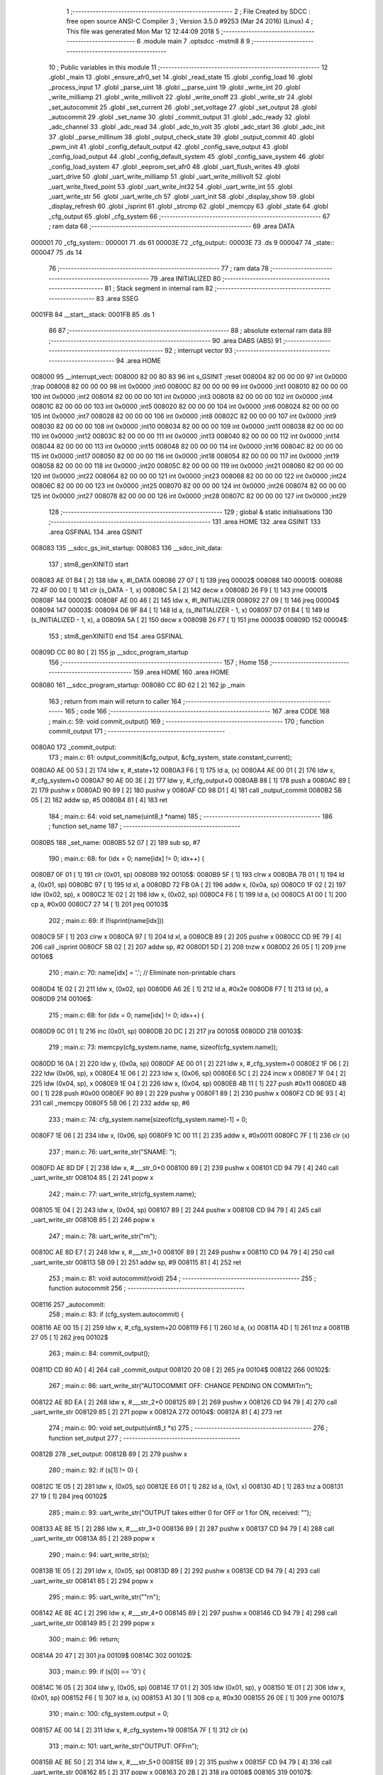                                       1 ;--------------------------------------------------------
                                      2 ; File Created by SDCC : free open source ANSI-C Compiler
                                      3 ; Version 3.5.0 #9253 (Mar 24 2016) (Linux)
                                      4 ; This file was generated Mon Mar 12 12:44:09 2018
                                      5 ;--------------------------------------------------------
                                      6 	.module main
                                      7 	.optsdcc -mstm8
                                      8 	
                                      9 ;--------------------------------------------------------
                                     10 ; Public variables in this module
                                     11 ;--------------------------------------------------------
                                     12 	.globl _main
                                     13 	.globl _ensure_afr0_set
                                     14 	.globl _read_state
                                     15 	.globl _config_load
                                     16 	.globl _process_input
                                     17 	.globl _parse_uint
                                     18 	.globl __parse_uint
                                     19 	.globl _write_int
                                     20 	.globl _write_milliamp
                                     21 	.globl _write_millivolt
                                     22 	.globl _write_onoff
                                     23 	.globl _write_str
                                     24 	.globl _set_autocommit
                                     25 	.globl _set_current
                                     26 	.globl _set_voltage
                                     27 	.globl _set_output
                                     28 	.globl _autocommit
                                     29 	.globl _set_name
                                     30 	.globl _commit_output
                                     31 	.globl _adc_ready
                                     32 	.globl _adc_channel
                                     33 	.globl _adc_read
                                     34 	.globl _adc_to_volt
                                     35 	.globl _adc_start
                                     36 	.globl _adc_init
                                     37 	.globl _parse_millinum
                                     38 	.globl _output_check_state
                                     39 	.globl _output_commit
                                     40 	.globl _pwm_init
                                     41 	.globl _config_default_output
                                     42 	.globl _config_save_output
                                     43 	.globl _config_load_output
                                     44 	.globl _config_default_system
                                     45 	.globl _config_save_system
                                     46 	.globl _config_load_system
                                     47 	.globl _eeprom_set_afr0
                                     48 	.globl _uart_flush_writes
                                     49 	.globl _uart_drive
                                     50 	.globl _uart_write_milliamp
                                     51 	.globl _uart_write_millivolt
                                     52 	.globl _uart_write_fixed_point
                                     53 	.globl _uart_write_int32
                                     54 	.globl _uart_write_int
                                     55 	.globl _uart_write_str
                                     56 	.globl _uart_write_ch
                                     57 	.globl _uart_init
                                     58 	.globl _display_show
                                     59 	.globl _display_refresh
                                     60 	.globl _isprint
                                     61 	.globl _strcmp
                                     62 	.globl _memcpy
                                     63 	.globl _state
                                     64 	.globl _cfg_output
                                     65 	.globl _cfg_system
                                     66 ;--------------------------------------------------------
                                     67 ; ram data
                                     68 ;--------------------------------------------------------
                                     69 	.area DATA
      000001                         70 _cfg_system::
      000001                         71 	.ds 61
      00003E                         72 _cfg_output::
      00003E                         73 	.ds 9
      000047                         74 _state::
      000047                         75 	.ds 14
                                     76 ;--------------------------------------------------------
                                     77 ; ram data
                                     78 ;--------------------------------------------------------
                                     79 	.area INITIALIZED
                                     80 ;--------------------------------------------------------
                                     81 ; Stack segment in internal ram 
                                     82 ;--------------------------------------------------------
                                     83 	.area	SSEG
      0001FB                         84 __start__stack:
      0001FB                         85 	.ds	1
                                     86 
                                     87 ;--------------------------------------------------------
                                     88 ; absolute external ram data
                                     89 ;--------------------------------------------------------
                                     90 	.area DABS (ABS)
                                     91 ;--------------------------------------------------------
                                     92 ; interrupt vector 
                                     93 ;--------------------------------------------------------
                                     94 	.area HOME
      008000                         95 __interrupt_vect:
      008000 82 00 80 83             96 	int s_GSINIT ;reset
      008004 82 00 00 00             97 	int 0x0000 ;trap
      008008 82 00 00 00             98 	int 0x0000 ;int0
      00800C 82 00 00 00             99 	int 0x0000 ;int1
      008010 82 00 00 00            100 	int 0x0000 ;int2
      008014 82 00 00 00            101 	int 0x0000 ;int3
      008018 82 00 00 00            102 	int 0x0000 ;int4
      00801C 82 00 00 00            103 	int 0x0000 ;int5
      008020 82 00 00 00            104 	int 0x0000 ;int6
      008024 82 00 00 00            105 	int 0x0000 ;int7
      008028 82 00 00 00            106 	int 0x0000 ;int8
      00802C 82 00 00 00            107 	int 0x0000 ;int9
      008030 82 00 00 00            108 	int 0x0000 ;int10
      008034 82 00 00 00            109 	int 0x0000 ;int11
      008038 82 00 00 00            110 	int 0x0000 ;int12
      00803C 82 00 00 00            111 	int 0x0000 ;int13
      008040 82 00 00 00            112 	int 0x0000 ;int14
      008044 82 00 00 00            113 	int 0x0000 ;int15
      008048 82 00 00 00            114 	int 0x0000 ;int16
      00804C 82 00 00 00            115 	int 0x0000 ;int17
      008050 82 00 00 00            116 	int 0x0000 ;int18
      008054 82 00 00 00            117 	int 0x0000 ;int19
      008058 82 00 00 00            118 	int 0x0000 ;int20
      00805C 82 00 00 00            119 	int 0x0000 ;int21
      008060 82 00 00 00            120 	int 0x0000 ;int22
      008064 82 00 00 00            121 	int 0x0000 ;int23
      008068 82 00 00 00            122 	int 0x0000 ;int24
      00806C 82 00 00 00            123 	int 0x0000 ;int25
      008070 82 00 00 00            124 	int 0x0000 ;int26
      008074 82 00 00 00            125 	int 0x0000 ;int27
      008078 82 00 00 00            126 	int 0x0000 ;int28
      00807C 82 00 00 00            127 	int 0x0000 ;int29
                                    128 ;--------------------------------------------------------
                                    129 ; global & static initialisations
                                    130 ;--------------------------------------------------------
                                    131 	.area HOME
                                    132 	.area GSINIT
                                    133 	.area GSFINAL
                                    134 	.area GSINIT
      008083                        135 __sdcc_gs_init_startup:
      008083                        136 __sdcc_init_data:
                                    137 ; stm8_genXINIT() start
      008083 AE 01 B4         [ 2]  138 	ldw x, #l_DATA
      008086 27 07            [ 1]  139 	jreq	00002$
      008088                        140 00001$:
      008088 72 4F 00 00      [ 1]  141 	clr (s_DATA - 1, x)
      00808C 5A               [ 2]  142 	decw x
      00808D 26 F9            [ 1]  143 	jrne	00001$
      00808F                        144 00002$:
      00808F AE 00 46         [ 2]  145 	ldw	x, #l_INITIALIZER
      008092 27 09            [ 1]  146 	jreq	00004$
      008094                        147 00003$:
      008094 D6 9F 84         [ 1]  148 	ld	a, (s_INITIALIZER - 1, x)
      008097 D7 01 B4         [ 1]  149 	ld	(s_INITIALIZED - 1, x), a
      00809A 5A               [ 2]  150 	decw	x
      00809B 26 F7            [ 1]  151 	jrne	00003$
      00809D                        152 00004$:
                                    153 ; stm8_genXINIT() end
                                    154 	.area GSFINAL
      00809D CC 80 80         [ 2]  155 	jp	__sdcc_program_startup
                                    156 ;--------------------------------------------------------
                                    157 ; Home
                                    158 ;--------------------------------------------------------
                                    159 	.area HOME
                                    160 	.area HOME
      008080                        161 __sdcc_program_startup:
      008080 CC 8D 62         [ 2]  162 	jp	_main
                                    163 ;	return from main will return to caller
                                    164 ;--------------------------------------------------------
                                    165 ; code
                                    166 ;--------------------------------------------------------
                                    167 	.area CODE
                                    168 ;	main.c: 59: void commit_output()
                                    169 ;	-----------------------------------------
                                    170 ;	 function commit_output
                                    171 ;	-----------------------------------------
      0080A0                        172 _commit_output:
                                    173 ;	main.c: 61: output_commit(&cfg_output, &cfg_system, state.constant_current);
      0080A0 AE 00 53         [ 2]  174 	ldw	x, #_state+12
      0080A3 F6               [ 1]  175 	ld	a, (x)
      0080A4 AE 00 01         [ 2]  176 	ldw	x, #_cfg_system+0
      0080A7 90 AE 00 3E      [ 2]  177 	ldw	y, #_cfg_output+0
      0080AB 88               [ 1]  178 	push	a
      0080AC 89               [ 2]  179 	pushw	x
      0080AD 90 89            [ 2]  180 	pushw	y
      0080AF CD 98 D1         [ 4]  181 	call	_output_commit
      0080B2 5B 05            [ 2]  182 	addw	sp, #5
      0080B4 81               [ 4]  183 	ret
                                    184 ;	main.c: 64: void set_name(uint8_t *name)
                                    185 ;	-----------------------------------------
                                    186 ;	 function set_name
                                    187 ;	-----------------------------------------
      0080B5                        188 _set_name:
      0080B5 52 07            [ 2]  189 	sub	sp, #7
                                    190 ;	main.c: 68: for (idx = 0; name[idx] != 0; idx++) {
      0080B7 0F 01            [ 1]  191 	clr	(0x01, sp)
      0080B9                        192 00105$:
      0080B9 5F               [ 1]  193 	clrw	x
      0080BA 7B 01            [ 1]  194 	ld	a, (0x01, sp)
      0080BC 97               [ 1]  195 	ld	xl, a
      0080BD 72 FB 0A         [ 2]  196 	addw	x, (0x0a, sp)
      0080C0 1F 02            [ 2]  197 	ldw	(0x02, sp), x
      0080C2 1E 02            [ 2]  198 	ldw	x, (0x02, sp)
      0080C4 F6               [ 1]  199 	ld	a, (x)
      0080C5 A1 00            [ 1]  200 	cp	a, #0x00
      0080C7 27 14            [ 1]  201 	jreq	00103$
                                    202 ;	main.c: 69: if (!isprint(name[idx]))
      0080C9 5F               [ 1]  203 	clrw	x
      0080CA 97               [ 1]  204 	ld	xl, a
      0080CB 89               [ 2]  205 	pushw	x
      0080CC CD 9E 79         [ 4]  206 	call	_isprint
      0080CF 5B 02            [ 2]  207 	addw	sp, #2
      0080D1 5D               [ 2]  208 	tnzw	x
      0080D2 26 05            [ 1]  209 	jrne	00106$
                                    210 ;	main.c: 70: name[idx] = '.'; // Eliminate non-printable chars
      0080D4 1E 02            [ 2]  211 	ldw	x, (0x02, sp)
      0080D6 A6 2E            [ 1]  212 	ld	a, #0x2e
      0080D8 F7               [ 1]  213 	ld	(x), a
      0080D9                        214 00106$:
                                    215 ;	main.c: 68: for (idx = 0; name[idx] != 0; idx++) {
      0080D9 0C 01            [ 1]  216 	inc	(0x01, sp)
      0080DB 20 DC            [ 2]  217 	jra	00105$
      0080DD                        218 00103$:
                                    219 ;	main.c: 73: memcpy(cfg_system.name, name, sizeof(cfg_system.name));
      0080DD 16 0A            [ 2]  220 	ldw	y, (0x0a, sp)
      0080DF AE 00 01         [ 2]  221 	ldw	x, #_cfg_system+0
      0080E2 1F 06            [ 2]  222 	ldw	(0x06, sp), x
      0080E4 1E 06            [ 2]  223 	ldw	x, (0x06, sp)
      0080E6 5C               [ 2]  224 	incw	x
      0080E7 1F 04            [ 2]  225 	ldw	(0x04, sp), x
      0080E9 1E 04            [ 2]  226 	ldw	x, (0x04, sp)
      0080EB 4B 11            [ 1]  227 	push	#0x11
      0080ED 4B 00            [ 1]  228 	push	#0x00
      0080EF 90 89            [ 2]  229 	pushw	y
      0080F1 89               [ 2]  230 	pushw	x
      0080F2 CD 9E 93         [ 4]  231 	call	_memcpy
      0080F5 5B 06            [ 2]  232 	addw	sp, #6
                                    233 ;	main.c: 74: cfg_system.name[sizeof(cfg_system.name)-1] = 0;
      0080F7 1E 06            [ 2]  234 	ldw	x, (0x06, sp)
      0080F9 1C 00 11         [ 2]  235 	addw	x, #0x0011
      0080FC 7F               [ 1]  236 	clr	(x)
                                    237 ;	main.c: 76: uart_write_str("SNAME: ");
      0080FD AE 8D DF         [ 2]  238 	ldw	x, #___str_0+0
      008100 89               [ 2]  239 	pushw	x
      008101 CD 94 79         [ 4]  240 	call	_uart_write_str
      008104 85               [ 2]  241 	popw	x
                                    242 ;	main.c: 77: uart_write_str(cfg_system.name);
      008105 1E 04            [ 2]  243 	ldw	x, (0x04, sp)
      008107 89               [ 2]  244 	pushw	x
      008108 CD 94 79         [ 4]  245 	call	_uart_write_str
      00810B 85               [ 2]  246 	popw	x
                                    247 ;	main.c: 78: uart_write_str("\r\n");
      00810C AE 8D E7         [ 2]  248 	ldw	x, #___str_1+0
      00810F 89               [ 2]  249 	pushw	x
      008110 CD 94 79         [ 4]  250 	call	_uart_write_str
      008113 5B 09            [ 2]  251 	addw	sp, #9
      008115 81               [ 4]  252 	ret
                                    253 ;	main.c: 81: void autocommit(void)
                                    254 ;	-----------------------------------------
                                    255 ;	 function autocommit
                                    256 ;	-----------------------------------------
      008116                        257 _autocommit:
                                    258 ;	main.c: 83: if (cfg_system.autocommit) {
      008116 AE 00 15         [ 2]  259 	ldw	x, #_cfg_system+20
      008119 F6               [ 1]  260 	ld	a, (x)
      00811A 4D               [ 1]  261 	tnz	a
      00811B 27 05            [ 1]  262 	jreq	00102$
                                    263 ;	main.c: 84: commit_output();
      00811D CD 80 A0         [ 4]  264 	call	_commit_output
      008120 20 08            [ 2]  265 	jra	00104$
      008122                        266 00102$:
                                    267 ;	main.c: 86: uart_write_str("AUTOCOMMIT OFF: CHANGE PENDING ON COMMIT\r\n");
      008122 AE 8D EA         [ 2]  268 	ldw	x, #___str_2+0
      008125 89               [ 2]  269 	pushw	x
      008126 CD 94 79         [ 4]  270 	call	_uart_write_str
      008129 85               [ 2]  271 	popw	x
      00812A                        272 00104$:
      00812A 81               [ 4]  273 	ret
                                    274 ;	main.c: 90: void set_output(uint8_t *s)
                                    275 ;	-----------------------------------------
                                    276 ;	 function set_output
                                    277 ;	-----------------------------------------
      00812B                        278 _set_output:
      00812B 89               [ 2]  279 	pushw	x
                                    280 ;	main.c: 92: if (s[1] != 0) {
      00812C 1E 05            [ 2]  281 	ldw	x, (0x05, sp)
      00812E E6 01            [ 1]  282 	ld	a, (0x1, x)
      008130 4D               [ 1]  283 	tnz	a
      008131 27 19            [ 1]  284 	jreq	00102$
                                    285 ;	main.c: 93: uart_write_str("OUTPUT takes either 0 for OFF or 1 for ON, received: \"");
      008133 AE 8E 15         [ 2]  286 	ldw	x, #___str_3+0
      008136 89               [ 2]  287 	pushw	x
      008137 CD 94 79         [ 4]  288 	call	_uart_write_str
      00813A 85               [ 2]  289 	popw	x
                                    290 ;	main.c: 94: uart_write_str(s);
      00813B 1E 05            [ 2]  291 	ldw	x, (0x05, sp)
      00813D 89               [ 2]  292 	pushw	x
      00813E CD 94 79         [ 4]  293 	call	_uart_write_str
      008141 85               [ 2]  294 	popw	x
                                    295 ;	main.c: 95: uart_write_str("\"\r\n");
      008142 AE 8E 4C         [ 2]  296 	ldw	x, #___str_4+0
      008145 89               [ 2]  297 	pushw	x
      008146 CD 94 79         [ 4]  298 	call	_uart_write_str
      008149 85               [ 2]  299 	popw	x
                                    300 ;	main.c: 96: return;
      00814A 20 47            [ 2]  301 	jra	00109$
      00814C                        302 00102$:
                                    303 ;	main.c: 99: if (s[0] == '0') {
      00814C 16 05            [ 2]  304 	ldw	y, (0x05, sp)
      00814E 17 01            [ 2]  305 	ldw	(0x01, sp), y
      008150 1E 01            [ 2]  306 	ldw	x, (0x01, sp)
      008152 F6               [ 1]  307 	ld	a, (x)
      008153 A1 30            [ 1]  308 	cp	a, #0x30
      008155 26 0E            [ 1]  309 	jrne	00107$
                                    310 ;	main.c: 100: cfg_system.output = 0;
      008157 AE 00 14         [ 2]  311 	ldw	x, #_cfg_system+19
      00815A 7F               [ 1]  312 	clr	(x)
                                    313 ;	main.c: 101: uart_write_str("OUTPUT: OFF\r\n");
      00815B AE 8E 50         [ 2]  314 	ldw	x, #___str_5+0
      00815E 89               [ 2]  315 	pushw	x
      00815F CD 94 79         [ 4]  316 	call	_uart_write_str
      008162 85               [ 2]  317 	popw	x
      008163 20 2B            [ 2]  318 	jra	00108$
      008165                        319 00107$:
                                    320 ;	main.c: 102: } else if (s[0] == '1') {
      008165 A1 31            [ 1]  321 	cp	a, #0x31
      008167 26 10            [ 1]  322 	jrne	00104$
                                    323 ;	main.c: 103: cfg_system.output = 1;
      008169 AE 00 14         [ 2]  324 	ldw	x, #_cfg_system+19
      00816C A6 01            [ 1]  325 	ld	a, #0x01
      00816E F7               [ 1]  326 	ld	(x), a
                                    327 ;	main.c: 104: uart_write_str("OUTPUT: ON\r\n");
      00816F AE 8E 5E         [ 2]  328 	ldw	x, #___str_6+0
      008172 89               [ 2]  329 	pushw	x
      008173 CD 94 79         [ 4]  330 	call	_uart_write_str
      008176 85               [ 2]  331 	popw	x
      008177 20 17            [ 2]  332 	jra	00108$
      008179                        333 00104$:
                                    334 ;	main.c: 106: uart_write_str("OUTPUT takes either 0 for OFF or 1 for ON, received: \"");
      008179 AE 8E 15         [ 2]  335 	ldw	x, #___str_3+0
      00817C 89               [ 2]  336 	pushw	x
      00817D CD 94 79         [ 4]  337 	call	_uart_write_str
      008180 85               [ 2]  338 	popw	x
                                    339 ;	main.c: 107: uart_write_str(s);
      008181 1E 01            [ 2]  340 	ldw	x, (0x01, sp)
      008183 89               [ 2]  341 	pushw	x
      008184 CD 94 79         [ 4]  342 	call	_uart_write_str
      008187 85               [ 2]  343 	popw	x
                                    344 ;	main.c: 108: uart_write_str("\"\r\n");
      008188 AE 8E 4C         [ 2]  345 	ldw	x, #___str_4+0
      00818B 89               [ 2]  346 	pushw	x
      00818C CD 94 79         [ 4]  347 	call	_uart_write_str
      00818F 85               [ 2]  348 	popw	x
      008190                        349 00108$:
                                    350 ;	main.c: 111: autocommit();
      008190 CD 81 16         [ 4]  351 	call	_autocommit
      008193                        352 00109$:
      008193 85               [ 2]  353 	popw	x
      008194 81               [ 4]  354 	ret
                                    355 ;	main.c: 114: void set_voltage(uint8_t *s)
                                    356 ;	-----------------------------------------
                                    357 ;	 function set_voltage
                                    358 ;	-----------------------------------------
      008195                        359 _set_voltage:
      008195 52 06            [ 2]  360 	sub	sp, #6
                                    361 ;	main.c: 118: val = parse_millinum(s);
      008197 1E 09            [ 2]  362 	ldw	x, (0x09, sp)
      008199 89               [ 2]  363 	pushw	x
      00819A CD 9B 6F         [ 4]  364 	call	_parse_millinum
      00819D 5B 02            [ 2]  365 	addw	sp, #2
      00819F 1F 01            [ 2]  366 	ldw	(0x01, sp), x
                                    367 ;	main.c: 119: if (val == 0xFFFF)
      0081A1 1E 01            [ 2]  368 	ldw	x, (0x01, sp)
      0081A3 A3 FF FF         [ 2]  369 	cpw	x, #0xffff
      0081A6 27 52            [ 1]  370 	jreq	00107$
                                    371 ;	main.c: 120: return;
      0081A8 20 00            [ 2]  372 	jra	00102$
      0081AA                        373 00102$:
                                    374 ;	main.c: 122: if (val > CAP_VMAX) {
      0081AA 16 01            [ 2]  375 	ldw	y, (0x01, sp)
      0081AC 17 05            [ 2]  376 	ldw	(0x05, sp), y
      0081AE 0F 04            [ 1]  377 	clr	(0x04, sp)
      0081B0 0F 03            [ 1]  378 	clr	(0x03, sp)
      0081B2 AE 88 B8         [ 2]  379 	ldw	x, #0x88b8
      0081B5 13 05            [ 2]  380 	cpw	x, (0x05, sp)
      0081B7 4F               [ 1]  381 	clr	a
      0081B8 12 04            [ 1]  382 	sbc	a, (0x04, sp)
      0081BA 4F               [ 1]  383 	clr	a
      0081BB 12 03            [ 1]  384 	sbc	a, (0x03, sp)
      0081BD 2E 0A            [ 1]  385 	jrsge	00104$
                                    386 ;	main.c: 123: uart_write_str("VOLTAGE VALUE TOO HIGH\r\n");
      0081BF AE 8E 6B         [ 2]  387 	ldw	x, #___str_7+0
      0081C2 89               [ 2]  388 	pushw	x
      0081C3 CD 94 79         [ 4]  389 	call	_uart_write_str
      0081C6 85               [ 2]  390 	popw	x
                                    391 ;	main.c: 124: return;
      0081C7 20 31            [ 2]  392 	jra	00107$
      0081C9                        393 00104$:
                                    394 ;	main.c: 126: if (val < CAP_VMIN) {
      0081C9 1E 01            [ 2]  395 	ldw	x, (0x01, sp)
      0081CB A3 00 0A         [ 2]  396 	cpw	x, #0x000a
      0081CE 24 0A            [ 1]  397 	jrnc	00106$
                                    398 ;	main.c: 127: uart_write_str("VOLTAGE VALUE TOO LOW\r\n");
      0081D0 AE 8E 84         [ 2]  399 	ldw	x, #___str_8+0
      0081D3 89               [ 2]  400 	pushw	x
      0081D4 CD 94 79         [ 4]  401 	call	_uart_write_str
      0081D7 85               [ 2]  402 	popw	x
                                    403 ;	main.c: 128: return;
      0081D8 20 20            [ 2]  404 	jra	00107$
      0081DA                        405 00106$:
                                    406 ;	main.c: 131: uart_write_str("VOLTAGE: SET ");
      0081DA AE 8E 9C         [ 2]  407 	ldw	x, #___str_9+0
      0081DD 89               [ 2]  408 	pushw	x
      0081DE CD 94 79         [ 4]  409 	call	_uart_write_str
      0081E1 85               [ 2]  410 	popw	x
                                    411 ;	main.c: 132: uart_write_millivolt(val);
      0081E2 1E 01            [ 2]  412 	ldw	x, (0x01, sp)
      0081E4 89               [ 2]  413 	pushw	x
      0081E5 CD 96 24         [ 4]  414 	call	_uart_write_millivolt
      0081E8 85               [ 2]  415 	popw	x
                                    416 ;	main.c: 133: uart_write_str("\r\n");
      0081E9 AE 8D E7         [ 2]  417 	ldw	x, #___str_1+0
      0081EC 89               [ 2]  418 	pushw	x
      0081ED CD 94 79         [ 4]  419 	call	_uart_write_str
      0081F0 85               [ 2]  420 	popw	x
                                    421 ;	main.c: 134: cfg_output.vset = val;
      0081F1 AE 00 3F         [ 2]  422 	ldw	x, #_cfg_output+1
      0081F4 16 01            [ 2]  423 	ldw	y, (0x01, sp)
      0081F6 FF               [ 2]  424 	ldw	(x), y
                                    425 ;	main.c: 136: autocommit();
      0081F7 CD 81 16         [ 4]  426 	call	_autocommit
      0081FA                        427 00107$:
      0081FA 5B 06            [ 2]  428 	addw	sp, #6
      0081FC 81               [ 4]  429 	ret
                                    430 ;	main.c: 139: void set_current(uint8_t *s)
                                    431 ;	-----------------------------------------
                                    432 ;	 function set_current
                                    433 ;	-----------------------------------------
      0081FD                        434 _set_current:
                                    435 ;	main.c: 143: val = parse_millinum(s);
      0081FD 1E 03            [ 2]  436 	ldw	x, (0x03, sp)
      0081FF 89               [ 2]  437 	pushw	x
      008200 CD 9B 6F         [ 4]  438 	call	_parse_millinum
      008203 5B 02            [ 2]  439 	addw	sp, #2
                                    440 ;	main.c: 144: if (val == 0xFFFF)
      008205 A3 FF FF         [ 2]  441 	cpw	x, #0xffff
      008208 27 48            [ 1]  442 	jreq	00107$
                                    443 ;	main.c: 145: return;
      00820A 20 00            [ 2]  444 	jra	00102$
      00820C                        445 00102$:
                                    446 ;	main.c: 147: if (val > CAP_CMAX) {
      00820C A3 0B B8         [ 2]  447 	cpw	x, #0x0bb8
      00820F 23 0A            [ 2]  448 	jrule	00104$
                                    449 ;	main.c: 148: uart_write_str("CURRENT VALUE TOO HIGH\r\n");
      008211 AE 8E AA         [ 2]  450 	ldw	x, #___str_10+0
      008214 89               [ 2]  451 	pushw	x
      008215 CD 94 79         [ 4]  452 	call	_uart_write_str
      008218 85               [ 2]  453 	popw	x
                                    454 ;	main.c: 149: return;
      008219 20 37            [ 2]  455 	jra	00107$
      00821B                        456 00104$:
                                    457 ;	main.c: 151: if (val < CAP_CMIN) {
      00821B A3 00 01         [ 2]  458 	cpw	x, #0x0001
      00821E 24 0A            [ 1]  459 	jrnc	00106$
                                    460 ;	main.c: 152: uart_write_str("CURRENT VALUE TOO LOW\r\n");
      008220 AE 8E C3         [ 2]  461 	ldw	x, #___str_11+0
      008223 89               [ 2]  462 	pushw	x
      008224 CD 94 79         [ 4]  463 	call	_uart_write_str
      008227 85               [ 2]  464 	popw	x
                                    465 ;	main.c: 153: return;
      008228 20 28            [ 2]  466 	jra	00107$
      00822A                        467 00106$:
                                    468 ;	main.c: 156: uart_write_str("CURRENT: SET ");
      00822A 90 AE 8E DB      [ 2]  469 	ldw	y, #___str_12+0
      00822E 89               [ 2]  470 	pushw	x
      00822F 90 89            [ 2]  471 	pushw	y
      008231 CD 94 79         [ 4]  472 	call	_uart_write_str
      008234 85               [ 2]  473 	popw	x
      008235 85               [ 2]  474 	popw	x
                                    475 ;	main.c: 157: uart_write_milliamp(val);
      008236 89               [ 2]  476 	pushw	x
      008237 89               [ 2]  477 	pushw	x
      008238 CD 95 EF         [ 4]  478 	call	_uart_write_milliamp
      00823B 85               [ 2]  479 	popw	x
      00823C 85               [ 2]  480 	popw	x
                                    481 ;	main.c: 158: uart_write_str("\r\n");
      00823D 90 AE 8D E7      [ 2]  482 	ldw	y, #___str_1+0
      008241 89               [ 2]  483 	pushw	x
      008242 90 89            [ 2]  484 	pushw	y
      008244 CD 94 79         [ 4]  485 	call	_uart_write_str
      008247 85               [ 2]  486 	popw	x
      008248 85               [ 2]  487 	popw	x
                                    488 ;	main.c: 159: cfg_output.cset = val;
      008249 90 AE 00 41      [ 2]  489 	ldw	y, #_cfg_output+3
      00824D 90 FF            [ 2]  490 	ldw	(y), x
                                    491 ;	main.c: 161: autocommit();
      00824F CD 81 16         [ 4]  492 	call	_autocommit
      008252                        493 00107$:
      008252 81               [ 4]  494 	ret
                                    495 ;	main.c: 164: void set_autocommit(uint8_t *s)
                                    496 ;	-----------------------------------------
                                    497 ;	 function set_autocommit
                                    498 ;	-----------------------------------------
      008253                        499 _set_autocommit:
                                    500 ;	main.c: 166: if (strcmp(s, "1") == 0 || strcmp(s, "YES") == 0) {
      008253 AE 8E E9         [ 2]  501 	ldw	x, #___str_13+0
      008256 89               [ 2]  502 	pushw	x
      008257 1E 05            [ 2]  503 	ldw	x, (0x05, sp)
      008259 89               [ 2]  504 	pushw	x
      00825A CD 9E C2         [ 4]  505 	call	_strcmp
      00825D 5B 04            [ 2]  506 	addw	sp, #4
      00825F 5D               [ 2]  507 	tnzw	x
      008260 27 0F            [ 1]  508 	jreq	00105$
      008262 AE 8E EB         [ 2]  509 	ldw	x, #___str_14+0
      008265 89               [ 2]  510 	pushw	x
      008266 1E 05            [ 2]  511 	ldw	x, (0x05, sp)
      008268 89               [ 2]  512 	pushw	x
      008269 CD 9E C2         [ 4]  513 	call	_strcmp
      00826C 5B 04            [ 2]  514 	addw	sp, #4
      00826E 5D               [ 2]  515 	tnzw	x
      00826F 26 10            [ 1]  516 	jrne	00106$
      008271                        517 00105$:
                                    518 ;	main.c: 167: cfg_system.autocommit = 1;
      008271 AE 00 15         [ 2]  519 	ldw	x, #_cfg_system+20
      008274 A6 01            [ 1]  520 	ld	a, #0x01
      008276 F7               [ 1]  521 	ld	(x), a
                                    522 ;	main.c: 168: uart_write_str("AUTOCOMMIT: YES\r\n");
      008277 AE 8E EF         [ 2]  523 	ldw	x, #___str_15+0
      00827A 89               [ 2]  524 	pushw	x
      00827B CD 94 79         [ 4]  525 	call	_uart_write_str
      00827E 85               [ 2]  526 	popw	x
      00827F 20 43            [ 2]  527 	jra	00109$
      008281                        528 00106$:
                                    529 ;	main.c: 169: } else if (strcmp(s, "0") == 0 || strcmp(s, "NO") == 0) {
      008281 AE 8F 01         [ 2]  530 	ldw	x, #___str_16+0
      008284 89               [ 2]  531 	pushw	x
      008285 1E 05            [ 2]  532 	ldw	x, (0x05, sp)
      008287 89               [ 2]  533 	pushw	x
      008288 CD 9E C2         [ 4]  534 	call	_strcmp
      00828B 5B 04            [ 2]  535 	addw	sp, #4
      00828D 5D               [ 2]  536 	tnzw	x
      00828E 27 0F            [ 1]  537 	jreq	00101$
      008290 AE 8F 03         [ 2]  538 	ldw	x, #___str_17+0
      008293 89               [ 2]  539 	pushw	x
      008294 1E 05            [ 2]  540 	ldw	x, (0x05, sp)
      008296 89               [ 2]  541 	pushw	x
      008297 CD 9E C2         [ 4]  542 	call	_strcmp
      00829A 5B 04            [ 2]  543 	addw	sp, #4
      00829C 5D               [ 2]  544 	tnzw	x
      00829D 26 0E            [ 1]  545 	jrne	00102$
      00829F                        546 00101$:
                                    547 ;	main.c: 170: cfg_system.autocommit = 0;
      00829F AE 00 15         [ 2]  548 	ldw	x, #_cfg_system+20
      0082A2 7F               [ 1]  549 	clr	(x)
                                    550 ;	main.c: 171: uart_write_str("AUTOCOMMIT: NO\r\n");
      0082A3 AE 8F 06         [ 2]  551 	ldw	x, #___str_18+0
      0082A6 89               [ 2]  552 	pushw	x
      0082A7 CD 94 79         [ 4]  553 	call	_uart_write_str
      0082AA 85               [ 2]  554 	popw	x
      0082AB 20 17            [ 2]  555 	jra	00109$
      0082AD                        556 00102$:
                                    557 ;	main.c: 173: uart_write_str("UNKNOWN AUTOCOMMIT ARG: ");
      0082AD AE 8F 17         [ 2]  558 	ldw	x, #___str_19+0
      0082B0 89               [ 2]  559 	pushw	x
      0082B1 CD 94 79         [ 4]  560 	call	_uart_write_str
      0082B4 85               [ 2]  561 	popw	x
                                    562 ;	main.c: 174: uart_write_str(s);
      0082B5 1E 03            [ 2]  563 	ldw	x, (0x03, sp)
      0082B7 89               [ 2]  564 	pushw	x
      0082B8 CD 94 79         [ 4]  565 	call	_uart_write_str
      0082BB 85               [ 2]  566 	popw	x
                                    567 ;	main.c: 175: uart_write_str("\r\n");
      0082BC AE 8D E7         [ 2]  568 	ldw	x, #___str_1+0
      0082BF 89               [ 2]  569 	pushw	x
      0082C0 CD 94 79         [ 4]  570 	call	_uart_write_str
      0082C3 85               [ 2]  571 	popw	x
      0082C4                        572 00109$:
      0082C4 81               [ 4]  573 	ret
                                    574 ;	main.c: 179: void write_str(const char *prefix, const char *val)
                                    575 ;	-----------------------------------------
                                    576 ;	 function write_str
                                    577 ;	-----------------------------------------
      0082C5                        578 _write_str:
                                    579 ;	main.c: 181: uart_write_str(prefix);
      0082C5 1E 03            [ 2]  580 	ldw	x, (0x03, sp)
      0082C7 89               [ 2]  581 	pushw	x
      0082C8 CD 94 79         [ 4]  582 	call	_uart_write_str
      0082CB 85               [ 2]  583 	popw	x
                                    584 ;	main.c: 182: uart_write_str(val);
      0082CC 1E 05            [ 2]  585 	ldw	x, (0x05, sp)
      0082CE 89               [ 2]  586 	pushw	x
      0082CF CD 94 79         [ 4]  587 	call	_uart_write_str
      0082D2 85               [ 2]  588 	popw	x
                                    589 ;	main.c: 183: uart_write_str("\r\n");
      0082D3 AE 8D E7         [ 2]  590 	ldw	x, #___str_1+0
      0082D6 89               [ 2]  591 	pushw	x
      0082D7 CD 94 79         [ 4]  592 	call	_uart_write_str
      0082DA 85               [ 2]  593 	popw	x
      0082DB 81               [ 4]  594 	ret
                                    595 ;	main.c: 186: void write_onoff(const char *prefix, uint8_t on)
                                    596 ;	-----------------------------------------
                                    597 ;	 function write_onoff
                                    598 ;	-----------------------------------------
      0082DC                        599 _write_onoff:
                                    600 ;	main.c: 188: write_str(prefix, on ? "ON" : "OFF");
      0082DC 0D 05            [ 1]  601 	tnz	(0x05, sp)
      0082DE 27 05            [ 1]  602 	jreq	00103$
      0082E0 AE 8F 30         [ 2]  603 	ldw	x, #___str_20+0
      0082E3 20 03            [ 2]  604 	jra	00104$
      0082E5                        605 00103$:
      0082E5 AE 8F 33         [ 2]  606 	ldw	x, #___str_21+0
      0082E8                        607 00104$:
      0082E8 89               [ 2]  608 	pushw	x
      0082E9 1E 05            [ 2]  609 	ldw	x, (0x05, sp)
      0082EB 89               [ 2]  610 	pushw	x
      0082EC CD 82 C5         [ 4]  611 	call	_write_str
      0082EF 5B 04            [ 2]  612 	addw	sp, #4
      0082F1 81               [ 4]  613 	ret
                                    614 ;	main.c: 191: void write_millivolt(const char *prefix, uint16_t mv)
                                    615 ;	-----------------------------------------
                                    616 ;	 function write_millivolt
                                    617 ;	-----------------------------------------
      0082F2                        618 _write_millivolt:
                                    619 ;	main.c: 193: uart_write_str(prefix);
      0082F2 1E 03            [ 2]  620 	ldw	x, (0x03, sp)
      0082F4 89               [ 2]  621 	pushw	x
      0082F5 CD 94 79         [ 4]  622 	call	_uart_write_str
      0082F8 85               [ 2]  623 	popw	x
                                    624 ;	main.c: 194: uart_write_millivolt(mv);
      0082F9 1E 05            [ 2]  625 	ldw	x, (0x05, sp)
      0082FB 89               [ 2]  626 	pushw	x
      0082FC CD 96 24         [ 4]  627 	call	_uart_write_millivolt
      0082FF 85               [ 2]  628 	popw	x
                                    629 ;	main.c: 195: uart_write_str("\r\n");
      008300 AE 8D E7         [ 2]  630 	ldw	x, #___str_1+0
      008303 89               [ 2]  631 	pushw	x
      008304 CD 94 79         [ 4]  632 	call	_uart_write_str
      008307 85               [ 2]  633 	popw	x
      008308 81               [ 4]  634 	ret
                                    635 ;	main.c: 198: void write_milliamp(const char *prefix, uint16_t ma)
                                    636 ;	-----------------------------------------
                                    637 ;	 function write_milliamp
                                    638 ;	-----------------------------------------
      008309                        639 _write_milliamp:
                                    640 ;	main.c: 200: uart_write_str(prefix);
      008309 1E 03            [ 2]  641 	ldw	x, (0x03, sp)
      00830B 89               [ 2]  642 	pushw	x
      00830C CD 94 79         [ 4]  643 	call	_uart_write_str
      00830F 85               [ 2]  644 	popw	x
                                    645 ;	main.c: 201: uart_write_milliamp(ma);
      008310 1E 05            [ 2]  646 	ldw	x, (0x05, sp)
      008312 89               [ 2]  647 	pushw	x
      008313 CD 95 EF         [ 4]  648 	call	_uart_write_milliamp
      008316 85               [ 2]  649 	popw	x
                                    650 ;	main.c: 202: uart_write_str("\r\n");
      008317 AE 8D E7         [ 2]  651 	ldw	x, #___str_1+0
      00831A 89               [ 2]  652 	pushw	x
      00831B CD 94 79         [ 4]  653 	call	_uart_write_str
      00831E 85               [ 2]  654 	popw	x
      00831F 81               [ 4]  655 	ret
                                    656 ;	main.c: 205: void write_int(const char *prefix, uint16_t val)
                                    657 ;	-----------------------------------------
                                    658 ;	 function write_int
                                    659 ;	-----------------------------------------
      008320                        660 _write_int:
                                    661 ;	main.c: 207: uart_write_str(prefix);
      008320 1E 03            [ 2]  662 	ldw	x, (0x03, sp)
      008322 89               [ 2]  663 	pushw	x
      008323 CD 94 79         [ 4]  664 	call	_uart_write_str
      008326 85               [ 2]  665 	popw	x
                                    666 ;	main.c: 208: uart_write_int(val);
      008327 1E 05            [ 2]  667 	ldw	x, (0x05, sp)
      008329 89               [ 2]  668 	pushw	x
      00832A CD 95 2E         [ 4]  669 	call	_uart_write_int
      00832D 85               [ 2]  670 	popw	x
                                    671 ;	main.c: 209: uart_write_str("\r\n");
      00832E AE 8D E7         [ 2]  672 	ldw	x, #___str_1+0
      008331 89               [ 2]  673 	pushw	x
      008332 CD 94 79         [ 4]  674 	call	_uart_write_str
      008335 85               [ 2]  675 	popw	x
      008336 81               [ 4]  676 	ret
                                    677 ;	main.c: 212: uint32_t _parse_uint(uint8_t *s)
                                    678 ;	-----------------------------------------
                                    679 ;	 function _parse_uint
                                    680 ;	-----------------------------------------
      008337                        681 __parse_uint:
      008337 52 0A            [ 2]  682 	sub	sp, #10
                                    683 ;	main.c: 214: uint32_t val = 0;
      008339 5F               [ 1]  684 	clrw	x
      00833A 1F 03            [ 2]  685 	ldw	(0x03, sp), x
      00833C 90 5F            [ 1]  686 	clrw	y
                                    687 ;	main.c: 225: return val;
      00833E 1E 0D            [ 2]  688 	ldw	x, (0x0d, sp)
      008340 1F 05            [ 2]  689 	ldw	(0x05, sp), x
      008342                        690 00107$:
                                    691 ;	main.c: 216: for (; *s; s++) {
      008342 1E 05            [ 2]  692 	ldw	x, (0x05, sp)
      008344 F6               [ 1]  693 	ld	a, (x)
      008345 4D               [ 1]  694 	tnz	a
      008346 27 4D            [ 1]  695 	jreq	00105$
                                    696 ;	main.c: 217: uint8_t ch = *s;
                                    697 ;	main.c: 218: if (ch >= '0' && ch <= '9') {
      008348 A1 30            [ 1]  698 	cp	a, #0x30
      00834A 25 39            [ 1]  699 	jrc	00102$
      00834C A1 39            [ 1]  700 	cp	a, #0x39
      00834E 22 35            [ 1]  701 	jrugt	00102$
                                    702 ;	main.c: 219: val = val*10 + (ch-'0');
      008350 88               [ 1]  703 	push	a
      008351 1E 04            [ 2]  704 	ldw	x, (0x04, sp)
      008353 89               [ 2]  705 	pushw	x
      008354 90 89            [ 2]  706 	pushw	y
      008356 4B 0A            [ 1]  707 	push	#0x0a
      008358 5F               [ 1]  708 	clrw	x
      008359 89               [ 2]  709 	pushw	x
      00835A 4B 00            [ 1]  710 	push	#0x00
      00835C CD 9F 09         [ 4]  711 	call	__mullong
      00835F 5B 08            [ 2]  712 	addw	sp, #8
      008361 1F 0A            [ 2]  713 	ldw	(0x0a, sp), x
      008363 17 08            [ 2]  714 	ldw	(0x08, sp), y
      008365 84               [ 1]  715 	pop	a
      008366 5F               [ 1]  716 	clrw	x
      008367 97               [ 1]  717 	ld	xl, a
      008368 1D 00 30         [ 2]  718 	subw	x, #0x0030
      00836B 9E               [ 1]  719 	ld	a, xh
      00836C 90 5F            [ 1]  720 	clrw	y
      00836E 4D               [ 1]  721 	tnz	a
      00836F 2A 02            [ 1]  722 	jrpl	00130$
      008371 90 5A            [ 2]  723 	decw	y
      008373                        724 00130$:
      008373 95               [ 1]  725 	ld	xh, a
      008374 72 FB 09         [ 2]  726 	addw	x, (0x09, sp)
      008377 90 9F            [ 1]  727 	ld	a, yl
      008379 19 08            [ 1]  728 	adc	a, (0x08, sp)
      00837B 90 02            [ 1]  729 	rlwa	y
      00837D 19 07            [ 1]  730 	adc	a, (0x07, sp)
      00837F 90 95            [ 1]  731 	ld	yh, a
      008381 1F 03            [ 2]  732 	ldw	(0x03, sp), x
      008383 20 09            [ 2]  733 	jra	00108$
      008385                        734 00102$:
                                    735 ;	main.c: 221: return 0xFFFFFFFF;
      008385 AE FF FF         [ 2]  736 	ldw	x, #0xffff
      008388 90 AE FF FF      [ 2]  737 	ldw	y, #0xffff
      00838C 20 09            [ 2]  738 	jra	00109$
      00838E                        739 00108$:
                                    740 ;	main.c: 216: for (; *s; s++) {
      00838E 1E 05            [ 2]  741 	ldw	x, (0x05, sp)
      008390 5C               [ 2]  742 	incw	x
      008391 1F 05            [ 2]  743 	ldw	(0x05, sp), x
      008393 20 AD            [ 2]  744 	jra	00107$
      008395                        745 00105$:
                                    746 ;	main.c: 225: return val;
      008395 1E 03            [ 2]  747 	ldw	x, (0x03, sp)
      008397                        748 00109$:
      008397 5B 0A            [ 2]  749 	addw	sp, #10
      008399 81               [ 4]  750 	ret
                                    751 ;	main.c: 228: void parse_uint(const char *name, uint32_t *pval, uint8_t *s)
                                    752 ;	-----------------------------------------
                                    753 ;	 function parse_uint
                                    754 ;	-----------------------------------------
      00839A                        755 _parse_uint:
      00839A 52 04            [ 2]  756 	sub	sp, #4
                                    757 ;	main.c: 230: uint32_t val = _parse_uint(s);
      00839C 1E 0B            [ 2]  758 	ldw	x, (0x0b, sp)
      00839E 89               [ 2]  759 	pushw	x
      00839F CD 83 37         [ 4]  760 	call	__parse_uint
      0083A2 5B 02            [ 2]  761 	addw	sp, #2
      0083A4 1F 03            [ 2]  762 	ldw	(0x03, sp), x
                                    763 ;	main.c: 231: if (val == 0xFFFFFFFF) {
      0083A6 1E 03            [ 2]  764 	ldw	x, (0x03, sp)
      0083A8 A3 FF FF         [ 2]  765 	cpw	x, #0xffff
      0083AB 26 26            [ 1]  766 	jrne	00102$
      0083AD 90 A3 FF FF      [ 2]  767 	cpw	y, #0xffff
      0083B1 26 20            [ 1]  768 	jrne	00102$
                                    769 ;	main.c: 232: uart_write_str("FAILED TO PARSE ");
      0083B3 AE 8F 37         [ 2]  770 	ldw	x, #___str_22+0
      0083B6 89               [ 2]  771 	pushw	x
      0083B7 CD 94 79         [ 4]  772 	call	_uart_write_str
      0083BA 85               [ 2]  773 	popw	x
                                    774 ;	main.c: 233: uart_write_str(s);
      0083BB 1E 0B            [ 2]  775 	ldw	x, (0x0b, sp)
      0083BD 89               [ 2]  776 	pushw	x
      0083BE CD 94 79         [ 4]  777 	call	_uart_write_str
      0083C1 85               [ 2]  778 	popw	x
                                    779 ;	main.c: 234: uart_write_str(" FOR ");
      0083C2 AE 8F 48         [ 2]  780 	ldw	x, #___str_23+0
      0083C5 89               [ 2]  781 	pushw	x
      0083C6 CD 94 79         [ 4]  782 	call	_uart_write_str
      0083C9 85               [ 2]  783 	popw	x
                                    784 ;	main.c: 235: uart_write_str(name);
      0083CA 1E 07            [ 2]  785 	ldw	x, (0x07, sp)
      0083CC 89               [ 2]  786 	pushw	x
      0083CD CD 94 79         [ 4]  787 	call	_uart_write_str
      0083D0 85               [ 2]  788 	popw	x
      0083D1 20 1A            [ 2]  789 	jra	00103$
      0083D3                        790 00102$:
                                    791 ;	main.c: 237: *pval = val;
      0083D3 1E 09            [ 2]  792 	ldw	x, (0x09, sp)
      0083D5 7B 04            [ 1]  793 	ld	a, (0x04, sp)
      0083D7 E7 03            [ 1]  794 	ld	(0x3, x), a
      0083D9 7B 03            [ 1]  795 	ld	a, (0x03, sp)
      0083DB E7 02            [ 1]  796 	ld	(0x2, x), a
      0083DD FF               [ 2]  797 	ldw	(x), y
                                    798 ;	main.c: 238: uart_write_str("CALIBRATION SET ");
      0083DE AE 8F 4E         [ 2]  799 	ldw	x, #___str_24+0
      0083E1 89               [ 2]  800 	pushw	x
      0083E2 CD 94 79         [ 4]  801 	call	_uart_write_str
      0083E5 85               [ 2]  802 	popw	x
                                    803 ;	main.c: 239: uart_write_str(name);
      0083E6 1E 07            [ 2]  804 	ldw	x, (0x07, sp)
      0083E8 89               [ 2]  805 	pushw	x
      0083E9 CD 94 79         [ 4]  806 	call	_uart_write_str
      0083EC 85               [ 2]  807 	popw	x
      0083ED                        808 00103$:
                                    809 ;	main.c: 241: uart_write_str("\r\n");
      0083ED AE 8D E7         [ 2]  810 	ldw	x, #___str_1+0
      0083F0 89               [ 2]  811 	pushw	x
      0083F1 CD 94 79         [ 4]  812 	call	_uart_write_str
      0083F4 5B 06            [ 2]  813 	addw	sp, #6
      0083F6 81               [ 4]  814 	ret
                                    815 ;	main.c: 244: void process_input()
                                    816 ;	-----------------------------------------
                                    817 ;	 function process_input
                                    818 ;	-----------------------------------------
      0083F7                        819 _process_input:
      0083F7 52 1D            [ 2]  820 	sub	sp, #29
                                    821 ;	main.c: 247: uart_read_buf[uart_read_len-1] = 0;
      0083F9 AE 01 62         [ 2]  822 	ldw	x, #_uart_read_buf+0
      0083FC 1F 06            [ 2]  823 	ldw	(0x06, sp), x
      0083FE C6 01 A2         [ 1]  824 	ld	a, _uart_read_len+0
      008401 4A               [ 1]  825 	dec	a
      008402 5F               [ 1]  826 	clrw	x
      008403 97               [ 1]  827 	ld	xl, a
      008404 72 FB 06         [ 2]  828 	addw	x, (0x06, sp)
      008407 7F               [ 1]  829 	clr	(x)
                                    830 ;	main.c: 249: if (strcmp(uart_read_buf, "MODEL") == 0) {
      008408 AE 8F 5F         [ 2]  831 	ldw	x, #___str_25+0
      00840B 16 06            [ 2]  832 	ldw	y, (0x06, sp)
      00840D 89               [ 2]  833 	pushw	x
      00840E 90 89            [ 2]  834 	pushw	y
      008410 CD 9E C2         [ 4]  835 	call	_strcmp
      008413 5B 04            [ 2]  836 	addw	sp, #4
      008415 1F 0A            [ 2]  837 	ldw	(0x0a, sp), x
      008417 1E 0A            [ 2]  838 	ldw	x, (0x0a, sp)
      008419 26 0B            [ 1]  839 	jrne	00183$
                                    840 ;	main.c: 250: uart_write_str("MODEL: " MODEL "\r\n");
      00841B AE 8F 65         [ 2]  841 	ldw	x, #___str_26+0
      00841E 89               [ 2]  842 	pushw	x
      00841F CD 94 79         [ 4]  843 	call	_uart_write_str
      008422 85               [ 2]  844 	popw	x
      008423 CC 8B 8D         [ 2]  845 	jp	00184$
      008426                        846 00183$:
                                    847 ;	main.c: 251: } else if (strcmp(uart_read_buf, "VERSION") == 0) {
      008426 AE 8F 74         [ 2]  848 	ldw	x, #___str_27+0
      008429 16 06            [ 2]  849 	ldw	y, (0x06, sp)
      00842B 89               [ 2]  850 	pushw	x
      00842C 90 89            [ 2]  851 	pushw	y
      00842E CD 9E C2         [ 4]  852 	call	_strcmp
      008431 5B 04            [ 2]  853 	addw	sp, #4
      008433 5D               [ 2]  854 	tnzw	x
      008434 26 0B            [ 1]  855 	jrne	00180$
                                    856 ;	main.c: 252: uart_write_str("VERSION: " FW_VERSION "\r\n");
      008436 AE 8F 7C         [ 2]  857 	ldw	x, #___str_28+0
      008439 89               [ 2]  858 	pushw	x
      00843A CD 94 79         [ 4]  859 	call	_uart_write_str
      00843D 85               [ 2]  860 	popw	x
      00843E CC 8B 8D         [ 2]  861 	jp	00184$
      008441                        862 00180$:
                                    863 ;	main.c: 253: } else if (strcmp(uart_read_buf, "SYSTEM") == 0) {
      008441 AE 8F 8D         [ 2]  864 	ldw	x, #___str_29+0
      008444 16 06            [ 2]  865 	ldw	y, (0x06, sp)
      008446 89               [ 2]  866 	pushw	x
      008447 90 89            [ 2]  867 	pushw	y
      008449 CD 9E C2         [ 4]  868 	call	_strcmp
      00844C 5B 04            [ 2]  869 	addw	sp, #4
      00844E 5D               [ 2]  870 	tnzw	x
      00844F 26 3B            [ 1]  871 	jrne	00177$
                                    872 ;	main.c: 254: uart_write_str("MODEL: " MODEL "\r\n" "VERSION: " FW_VERSION "\r\n");
      008451 AE 8F 94         [ 2]  873 	ldw	x, #___str_30+0
      008454 89               [ 2]  874 	pushw	x
      008455 CD 94 79         [ 4]  875 	call	_uart_write_str
      008458 85               [ 2]  876 	popw	x
                                    877 ;	main.c: 256: write_str("NAME: ", cfg_system.name);
      008459 AE 00 01         [ 2]  878 	ldw	x, #_cfg_system+0
      00845C 1F 0C            [ 2]  879 	ldw	(0x0c, sp), x
      00845E 1E 0C            [ 2]  880 	ldw	x, (0x0c, sp)
      008460 5C               [ 2]  881 	incw	x
      008461 90 AE 8F B3      [ 2]  882 	ldw	y, #___str_31+0
      008465 89               [ 2]  883 	pushw	x
      008466 90 89            [ 2]  884 	pushw	y
      008468 CD 82 C5         [ 4]  885 	call	_write_str
      00846B 5B 04            [ 2]  886 	addw	sp, #4
                                    887 ;	main.c: 257: write_onoff("ONSTARTUP: ", cfg_system.default_on);
      00846D 1E 0C            [ 2]  888 	ldw	x, (0x0c, sp)
      00846F E6 12            [ 1]  889 	ld	a, (0x12, x)
      008471 AE 8F BA         [ 2]  890 	ldw	x, #___str_32+0
      008474 88               [ 1]  891 	push	a
      008475 89               [ 2]  892 	pushw	x
      008476 CD 82 DC         [ 4]  893 	call	_write_onoff
      008479 5B 03            [ 2]  894 	addw	sp, #3
                                    895 ;	main.c: 258: write_onoff("AUTOCOMMIT: ", cfg_system.autocommit);
      00847B 1E 0C            [ 2]  896 	ldw	x, (0x0c, sp)
      00847D E6 14            [ 1]  897 	ld	a, (0x14, x)
      00847F AE 8F C6         [ 2]  898 	ldw	x, #___str_33+0
      008482 88               [ 1]  899 	push	a
      008483 89               [ 2]  900 	pushw	x
      008484 CD 82 DC         [ 4]  901 	call	_write_onoff
      008487 5B 03            [ 2]  902 	addw	sp, #3
      008489 CC 8B 8D         [ 2]  903 	jp	00184$
      00848C                        904 00177$:
                                    905 ;	main.c: 259: } else if (strcmp(uart_read_buf, "CALIBRATION") == 0) {
      00848C AE 8F D3         [ 2]  906 	ldw	x, #___str_34+0
      00848F 16 06            [ 2]  907 	ldw	y, (0x06, sp)
      008491 89               [ 2]  908 	pushw	x
      008492 90 89            [ 2]  909 	pushw	y
      008494 CD 9E C2         [ 4]  910 	call	_strcmp
      008497 5B 04            [ 2]  911 	addw	sp, #4
      008499 5D               [ 2]  912 	tnzw	x
      00849A 27 03            [ 1]  913 	jreq	00325$
      00849C CC 85 BF         [ 2]  914 	jp	00174$
      00849F                        915 00325$:
                                    916 ;	main.c: 260: uart_write_str("CALIBRATE VIN ADC: ");
      00849F AE 8F DF         [ 2]  917 	ldw	x, #___str_35+0
      0084A2 89               [ 2]  918 	pushw	x
      0084A3 CD 94 79         [ 4]  919 	call	_uart_write_str
      0084A6 85               [ 2]  920 	popw	x
                                    921 ;	main.c: 261: uart_write_fixed_point(cfg_system.vin_adc.a);
      0084A7 AE 00 01         [ 2]  922 	ldw	x, #_cfg_system+0
      0084AA 1F 10            [ 2]  923 	ldw	(0x10, sp), x
      0084AC 1E 10            [ 2]  924 	ldw	x, (0x10, sp)
      0084AE 89               [ 2]  925 	pushw	x
      0084AF EE 17            [ 2]  926 	ldw	x, (0x17, x)
      0084B1 51               [ 1]  927 	exgw	x, y
      0084B2 85               [ 2]  928 	popw	x
      0084B3 EE 15            [ 2]  929 	ldw	x, (0x15, x)
      0084B5 90 89            [ 2]  930 	pushw	y
      0084B7 89               [ 2]  931 	pushw	x
      0084B8 CD 96 59         [ 4]  932 	call	_uart_write_fixed_point
      0084BB 5B 04            [ 2]  933 	addw	sp, #4
                                    934 ;	main.c: 262: uart_write_ch('/');
      0084BD 4B 2F            [ 1]  935 	push	#0x2f
      0084BF CD 94 5A         [ 4]  936 	call	_uart_write_ch
      0084C2 84               [ 1]  937 	pop	a
                                    938 ;	main.c: 263: uart_write_fixed_point(cfg_system.vin_adc.b);
      0084C3 1E 10            [ 2]  939 	ldw	x, (0x10, sp)
      0084C5 89               [ 2]  940 	pushw	x
      0084C6 EE 1B            [ 2]  941 	ldw	x, (0x1b, x)
      0084C8 51               [ 1]  942 	exgw	x, y
      0084C9 85               [ 2]  943 	popw	x
      0084CA EE 19            [ 2]  944 	ldw	x, (0x19, x)
      0084CC 90 89            [ 2]  945 	pushw	y
      0084CE 89               [ 2]  946 	pushw	x
      0084CF CD 96 59         [ 4]  947 	call	_uart_write_fixed_point
      0084D2 5B 04            [ 2]  948 	addw	sp, #4
                                    949 ;	main.c: 264: uart_write_str("\r\n");
      0084D4 AE 8D E7         [ 2]  950 	ldw	x, #___str_1+0
      0084D7 1F 18            [ 2]  951 	ldw	(0x18, sp), x
      0084D9 1E 18            [ 2]  952 	ldw	x, (0x18, sp)
      0084DB 89               [ 2]  953 	pushw	x
      0084DC CD 94 79         [ 4]  954 	call	_uart_write_str
      0084DF 85               [ 2]  955 	popw	x
                                    956 ;	main.c: 265: uart_write_str("CALIBRATE VOUT ADC: ");
      0084E0 AE 8F F3         [ 2]  957 	ldw	x, #___str_36+0
      0084E3 89               [ 2]  958 	pushw	x
      0084E4 CD 94 79         [ 4]  959 	call	_uart_write_str
      0084E7 85               [ 2]  960 	popw	x
                                    961 ;	main.c: 266: uart_write_fixed_point(cfg_system.vout_adc.a);
      0084E8 1E 10            [ 2]  962 	ldw	x, (0x10, sp)
      0084EA 89               [ 2]  963 	pushw	x
      0084EB EE 1F            [ 2]  964 	ldw	x, (0x1f, x)
      0084ED 51               [ 1]  965 	exgw	x, y
      0084EE 85               [ 2]  966 	popw	x
      0084EF EE 1D            [ 2]  967 	ldw	x, (0x1d, x)
      0084F1 90 89            [ 2]  968 	pushw	y
      0084F3 89               [ 2]  969 	pushw	x
      0084F4 CD 96 59         [ 4]  970 	call	_uart_write_fixed_point
      0084F7 5B 04            [ 2]  971 	addw	sp, #4
                                    972 ;	main.c: 267: uart_write_ch('/');
      0084F9 4B 2F            [ 1]  973 	push	#0x2f
      0084FB CD 94 5A         [ 4]  974 	call	_uart_write_ch
      0084FE 84               [ 1]  975 	pop	a
                                    976 ;	main.c: 268: uart_write_fixed_point(cfg_system.vout_adc.b);
      0084FF 1E 10            [ 2]  977 	ldw	x, (0x10, sp)
      008501 89               [ 2]  978 	pushw	x
      008502 EE 23            [ 2]  979 	ldw	x, (0x23, x)
      008504 51               [ 1]  980 	exgw	x, y
      008505 85               [ 2]  981 	popw	x
      008506 EE 21            [ 2]  982 	ldw	x, (0x21, x)
      008508 90 89            [ 2]  983 	pushw	y
      00850A 89               [ 2]  984 	pushw	x
      00850B CD 96 59         [ 4]  985 	call	_uart_write_fixed_point
      00850E 5B 04            [ 2]  986 	addw	sp, #4
                                    987 ;	main.c: 269: uart_write_str("\r\n");
      008510 1E 18            [ 2]  988 	ldw	x, (0x18, sp)
      008512 89               [ 2]  989 	pushw	x
      008513 CD 94 79         [ 4]  990 	call	_uart_write_str
      008516 85               [ 2]  991 	popw	x
                                    992 ;	main.c: 270: uart_write_str("CALIBRATE COUT ADC: ");
      008517 AE 90 08         [ 2]  993 	ldw	x, #___str_37+0
      00851A 89               [ 2]  994 	pushw	x
      00851B CD 94 79         [ 4]  995 	call	_uart_write_str
      00851E 85               [ 2]  996 	popw	x
                                    997 ;	main.c: 271: uart_write_fixed_point(cfg_system.cout_adc.a);
      00851F 1E 10            [ 2]  998 	ldw	x, (0x10, sp)
      008521 89               [ 2]  999 	pushw	x
      008522 EE 27            [ 2] 1000 	ldw	x, (0x27, x)
      008524 51               [ 1] 1001 	exgw	x, y
      008525 85               [ 2] 1002 	popw	x
      008526 EE 25            [ 2] 1003 	ldw	x, (0x25, x)
      008528 90 89            [ 2] 1004 	pushw	y
      00852A 89               [ 2] 1005 	pushw	x
      00852B CD 96 59         [ 4] 1006 	call	_uart_write_fixed_point
      00852E 5B 04            [ 2] 1007 	addw	sp, #4
                                   1008 ;	main.c: 272: uart_write_ch('/');
      008530 4B 2F            [ 1] 1009 	push	#0x2f
      008532 CD 94 5A         [ 4] 1010 	call	_uart_write_ch
      008535 84               [ 1] 1011 	pop	a
                                   1012 ;	main.c: 273: uart_write_fixed_point(cfg_system.cout_adc.b);
      008536 1E 10            [ 2] 1013 	ldw	x, (0x10, sp)
      008538 89               [ 2] 1014 	pushw	x
      008539 EE 2B            [ 2] 1015 	ldw	x, (0x2b, x)
      00853B 51               [ 1] 1016 	exgw	x, y
      00853C 85               [ 2] 1017 	popw	x
      00853D EE 29            [ 2] 1018 	ldw	x, (0x29, x)
      00853F 90 89            [ 2] 1019 	pushw	y
      008541 89               [ 2] 1020 	pushw	x
      008542 CD 96 59         [ 4] 1021 	call	_uart_write_fixed_point
      008545 5B 04            [ 2] 1022 	addw	sp, #4
                                   1023 ;	main.c: 274: uart_write_str("\r\n");
      008547 1E 18            [ 2] 1024 	ldw	x, (0x18, sp)
      008549 89               [ 2] 1025 	pushw	x
      00854A CD 94 79         [ 4] 1026 	call	_uart_write_str
      00854D 85               [ 2] 1027 	popw	x
                                   1028 ;	main.c: 275: uart_write_str("CALIBRATE VOUT PWM: ");
      00854E AE 90 1D         [ 2] 1029 	ldw	x, #___str_38+0
      008551 89               [ 2] 1030 	pushw	x
      008552 CD 94 79         [ 4] 1031 	call	_uart_write_str
      008555 85               [ 2] 1032 	popw	x
                                   1033 ;	main.c: 276: uart_write_fixed_point(cfg_system.vout_pwm.a);
      008556 1E 10            [ 2] 1034 	ldw	x, (0x10, sp)
      008558 89               [ 2] 1035 	pushw	x
      008559 EE 2F            [ 2] 1036 	ldw	x, (0x2f, x)
      00855B 51               [ 1] 1037 	exgw	x, y
      00855C 85               [ 2] 1038 	popw	x
      00855D EE 2D            [ 2] 1039 	ldw	x, (0x2d, x)
      00855F 90 89            [ 2] 1040 	pushw	y
      008561 89               [ 2] 1041 	pushw	x
      008562 CD 96 59         [ 4] 1042 	call	_uart_write_fixed_point
      008565 5B 04            [ 2] 1043 	addw	sp, #4
                                   1044 ;	main.c: 277: uart_write_ch('/');
      008567 4B 2F            [ 1] 1045 	push	#0x2f
      008569 CD 94 5A         [ 4] 1046 	call	_uart_write_ch
      00856C 84               [ 1] 1047 	pop	a
                                   1048 ;	main.c: 278: uart_write_fixed_point(cfg_system.vout_pwm.b);
      00856D 1E 10            [ 2] 1049 	ldw	x, (0x10, sp)
      00856F 89               [ 2] 1050 	pushw	x
      008570 EE 33            [ 2] 1051 	ldw	x, (0x33, x)
      008572 51               [ 1] 1052 	exgw	x, y
      008573 85               [ 2] 1053 	popw	x
      008574 EE 31            [ 2] 1054 	ldw	x, (0x31, x)
      008576 90 89            [ 2] 1055 	pushw	y
      008578 89               [ 2] 1056 	pushw	x
      008579 CD 96 59         [ 4] 1057 	call	_uart_write_fixed_point
      00857C 5B 04            [ 2] 1058 	addw	sp, #4
                                   1059 ;	main.c: 279: uart_write_str("\r\n");
      00857E 1E 18            [ 2] 1060 	ldw	x, (0x18, sp)
      008580 89               [ 2] 1061 	pushw	x
      008581 CD 94 79         [ 4] 1062 	call	_uart_write_str
      008584 85               [ 2] 1063 	popw	x
                                   1064 ;	main.c: 280: uart_write_str("CALIBRATE COUT PWM: ");
      008585 AE 90 32         [ 2] 1065 	ldw	x, #___str_39+0
      008588 89               [ 2] 1066 	pushw	x
      008589 CD 94 79         [ 4] 1067 	call	_uart_write_str
      00858C 85               [ 2] 1068 	popw	x
                                   1069 ;	main.c: 281: uart_write_fixed_point(cfg_system.cout_pwm.a);
      00858D 1E 10            [ 2] 1070 	ldw	x, (0x10, sp)
      00858F 89               [ 2] 1071 	pushw	x
      008590 EE 37            [ 2] 1072 	ldw	x, (0x37, x)
      008592 51               [ 1] 1073 	exgw	x, y
      008593 85               [ 2] 1074 	popw	x
      008594 EE 35            [ 2] 1075 	ldw	x, (0x35, x)
      008596 90 89            [ 2] 1076 	pushw	y
      008598 89               [ 2] 1077 	pushw	x
      008599 CD 96 59         [ 4] 1078 	call	_uart_write_fixed_point
      00859C 5B 04            [ 2] 1079 	addw	sp, #4
                                   1080 ;	main.c: 282: uart_write_ch('/');
      00859E 4B 2F            [ 1] 1081 	push	#0x2f
      0085A0 CD 94 5A         [ 4] 1082 	call	_uart_write_ch
      0085A3 84               [ 1] 1083 	pop	a
                                   1084 ;	main.c: 283: uart_write_fixed_point(cfg_system.cout_pwm.b);
      0085A4 1E 10            [ 2] 1085 	ldw	x, (0x10, sp)
      0085A6 89               [ 2] 1086 	pushw	x
      0085A7 EE 3B            [ 2] 1087 	ldw	x, (0x3b, x)
      0085A9 51               [ 1] 1088 	exgw	x, y
      0085AA 85               [ 2] 1089 	popw	x
      0085AB EE 39            [ 2] 1090 	ldw	x, (0x39, x)
      0085AD 90 89            [ 2] 1091 	pushw	y
      0085AF 89               [ 2] 1092 	pushw	x
      0085B0 CD 96 59         [ 4] 1093 	call	_uart_write_fixed_point
      0085B3 5B 04            [ 2] 1094 	addw	sp, #4
                                   1095 ;	main.c: 284: uart_write_str("\r\n");
      0085B5 1E 18            [ 2] 1096 	ldw	x, (0x18, sp)
      0085B7 89               [ 2] 1097 	pushw	x
      0085B8 CD 94 79         [ 4] 1098 	call	_uart_write_str
      0085BB 85               [ 2] 1099 	popw	x
      0085BC CC 8B 8D         [ 2] 1100 	jp	00184$
      0085BF                       1101 00174$:
                                   1102 ;	main.c: 285: } else if (strcmp(uart_read_buf, "RCALIBRATION") == 0) {
      0085BF AE 90 47         [ 2] 1103 	ldw	x, #___str_40+0
      0085C2 16 06            [ 2] 1104 	ldw	y, (0x06, sp)
      0085C4 89               [ 2] 1105 	pushw	x
      0085C5 90 89            [ 2] 1106 	pushw	y
      0085C7 CD 9E C2         [ 4] 1107 	call	_strcmp
      0085CA 5B 04            [ 2] 1108 	addw	sp, #4
      0085CC 5D               [ 2] 1109 	tnzw	x
      0085CD 27 03            [ 1] 1110 	jreq	00326$
      0085CF CC 86 F1         [ 2] 1111 	jp	00171$
      0085D2                       1112 00326$:
                                   1113 ;	main.c: 286: uart_write_str("CALIBRATE VIN ADC: ");
      0085D2 AE 8F DF         [ 2] 1114 	ldw	x, #___str_35+0
      0085D5 89               [ 2] 1115 	pushw	x
      0085D6 CD 94 79         [ 4] 1116 	call	_uart_write_str
      0085D9 85               [ 2] 1117 	popw	x
                                   1118 ;	main.c: 287: uart_write_int32(cfg_system.vin_adc.a);
      0085DA AE 00 01         [ 2] 1119 	ldw	x, #_cfg_system+0
      0085DD 1F 1C            [ 2] 1120 	ldw	(0x1c, sp), x
      0085DF 1E 1C            [ 2] 1121 	ldw	x, (0x1c, sp)
      0085E1 89               [ 2] 1122 	pushw	x
      0085E2 EE 17            [ 2] 1123 	ldw	x, (0x17, x)
      0085E4 51               [ 1] 1124 	exgw	x, y
      0085E5 85               [ 2] 1125 	popw	x
      0085E6 EE 15            [ 2] 1126 	ldw	x, (0x15, x)
      0085E8 90 89            [ 2] 1127 	pushw	y
      0085EA 89               [ 2] 1128 	pushw	x
      0085EB CD 95 C2         [ 4] 1129 	call	_uart_write_int32
      0085EE 5B 04            [ 2] 1130 	addw	sp, #4
                                   1131 ;	main.c: 288: uart_write_ch('/');
      0085F0 4B 2F            [ 1] 1132 	push	#0x2f
      0085F2 CD 94 5A         [ 4] 1133 	call	_uart_write_ch
      0085F5 84               [ 1] 1134 	pop	a
                                   1135 ;	main.c: 289: uart_write_int32(cfg_system.vin_adc.b);
      0085F6 1E 1C            [ 2] 1136 	ldw	x, (0x1c, sp)
      0085F8 89               [ 2] 1137 	pushw	x
      0085F9 EE 1B            [ 2] 1138 	ldw	x, (0x1b, x)
      0085FB 51               [ 1] 1139 	exgw	x, y
      0085FC 85               [ 2] 1140 	popw	x
      0085FD EE 19            [ 2] 1141 	ldw	x, (0x19, x)
      0085FF 90 89            [ 2] 1142 	pushw	y
      008601 89               [ 2] 1143 	pushw	x
      008602 CD 95 C2         [ 4] 1144 	call	_uart_write_int32
      008605 5B 04            [ 2] 1145 	addw	sp, #4
                                   1146 ;	main.c: 290: uart_write_str("\r\n");
      008607 AE 8D E7         [ 2] 1147 	ldw	x, #___str_1+0
      00860A 1F 08            [ 2] 1148 	ldw	(0x08, sp), x
      00860C 1E 08            [ 2] 1149 	ldw	x, (0x08, sp)
      00860E 89               [ 2] 1150 	pushw	x
      00860F CD 94 79         [ 4] 1151 	call	_uart_write_str
      008612 85               [ 2] 1152 	popw	x
                                   1153 ;	main.c: 291: uart_write_str("CALIBRATE VOUT ADC: ");
      008613 AE 8F F3         [ 2] 1154 	ldw	x, #___str_36+0
      008616 89               [ 2] 1155 	pushw	x
      008617 CD 94 79         [ 4] 1156 	call	_uart_write_str
      00861A 85               [ 2] 1157 	popw	x
                                   1158 ;	main.c: 292: uart_write_int32(cfg_system.vout_adc.a);
      00861B 1E 1C            [ 2] 1159 	ldw	x, (0x1c, sp)
      00861D 89               [ 2] 1160 	pushw	x
      00861E EE 1F            [ 2] 1161 	ldw	x, (0x1f, x)
      008620 51               [ 1] 1162 	exgw	x, y
      008621 85               [ 2] 1163 	popw	x
      008622 EE 1D            [ 2] 1164 	ldw	x, (0x1d, x)
      008624 90 89            [ 2] 1165 	pushw	y
      008626 89               [ 2] 1166 	pushw	x
      008627 CD 95 C2         [ 4] 1167 	call	_uart_write_int32
      00862A 5B 04            [ 2] 1168 	addw	sp, #4
                                   1169 ;	main.c: 293: uart_write_ch('/');
      00862C 4B 2F            [ 1] 1170 	push	#0x2f
      00862E CD 94 5A         [ 4] 1171 	call	_uart_write_ch
      008631 84               [ 1] 1172 	pop	a
                                   1173 ;	main.c: 294: uart_write_int32(cfg_system.vout_adc.b);
      008632 1E 1C            [ 2] 1174 	ldw	x, (0x1c, sp)
      008634 89               [ 2] 1175 	pushw	x
      008635 EE 23            [ 2] 1176 	ldw	x, (0x23, x)
      008637 51               [ 1] 1177 	exgw	x, y
      008638 85               [ 2] 1178 	popw	x
      008639 EE 21            [ 2] 1179 	ldw	x, (0x21, x)
      00863B 90 89            [ 2] 1180 	pushw	y
      00863D 89               [ 2] 1181 	pushw	x
      00863E CD 95 C2         [ 4] 1182 	call	_uart_write_int32
      008641 5B 04            [ 2] 1183 	addw	sp, #4
                                   1184 ;	main.c: 295: uart_write_str("\r\n");
      008643 1E 08            [ 2] 1185 	ldw	x, (0x08, sp)
      008645 89               [ 2] 1186 	pushw	x
      008646 CD 94 79         [ 4] 1187 	call	_uart_write_str
      008649 85               [ 2] 1188 	popw	x
                                   1189 ;	main.c: 296: uart_write_str("CALIBRATE COUT ADC: ");
      00864A AE 90 08         [ 2] 1190 	ldw	x, #___str_37+0
      00864D 89               [ 2] 1191 	pushw	x
      00864E CD 94 79         [ 4] 1192 	call	_uart_write_str
      008651 85               [ 2] 1193 	popw	x
                                   1194 ;	main.c: 297: uart_write_int32(cfg_system.cout_adc.a);
      008652 1E 1C            [ 2] 1195 	ldw	x, (0x1c, sp)
      008654 89               [ 2] 1196 	pushw	x
      008655 EE 27            [ 2] 1197 	ldw	x, (0x27, x)
      008657 51               [ 1] 1198 	exgw	x, y
      008658 85               [ 2] 1199 	popw	x
      008659 EE 25            [ 2] 1200 	ldw	x, (0x25, x)
      00865B 90 89            [ 2] 1201 	pushw	y
      00865D 89               [ 2] 1202 	pushw	x
      00865E CD 95 C2         [ 4] 1203 	call	_uart_write_int32
      008661 5B 04            [ 2] 1204 	addw	sp, #4
                                   1205 ;	main.c: 298: uart_write_ch('/');
      008663 4B 2F            [ 1] 1206 	push	#0x2f
      008665 CD 94 5A         [ 4] 1207 	call	_uart_write_ch
      008668 84               [ 1] 1208 	pop	a
                                   1209 ;	main.c: 299: uart_write_int32(cfg_system.cout_adc.b);
      008669 1E 1C            [ 2] 1210 	ldw	x, (0x1c, sp)
      00866B 89               [ 2] 1211 	pushw	x
      00866C EE 2B            [ 2] 1212 	ldw	x, (0x2b, x)
      00866E 51               [ 1] 1213 	exgw	x, y
      00866F 85               [ 2] 1214 	popw	x
      008670 EE 29            [ 2] 1215 	ldw	x, (0x29, x)
      008672 90 89            [ 2] 1216 	pushw	y
      008674 89               [ 2] 1217 	pushw	x
      008675 CD 95 C2         [ 4] 1218 	call	_uart_write_int32
      008678 5B 04            [ 2] 1219 	addw	sp, #4
                                   1220 ;	main.c: 300: uart_write_str("\r\n");
      00867A 1E 08            [ 2] 1221 	ldw	x, (0x08, sp)
      00867C 89               [ 2] 1222 	pushw	x
      00867D CD 94 79         [ 4] 1223 	call	_uart_write_str
      008680 85               [ 2] 1224 	popw	x
                                   1225 ;	main.c: 301: uart_write_str("CALIBRATE VOUT PWM: ");
      008681 AE 90 1D         [ 2] 1226 	ldw	x, #___str_38+0
      008684 89               [ 2] 1227 	pushw	x
      008685 CD 94 79         [ 4] 1228 	call	_uart_write_str
      008688 85               [ 2] 1229 	popw	x
                                   1230 ;	main.c: 302: uart_write_int32(cfg_system.vout_pwm.a);
      008689 1E 1C            [ 2] 1231 	ldw	x, (0x1c, sp)
      00868B 89               [ 2] 1232 	pushw	x
      00868C EE 2F            [ 2] 1233 	ldw	x, (0x2f, x)
      00868E 51               [ 1] 1234 	exgw	x, y
      00868F 85               [ 2] 1235 	popw	x
      008690 EE 2D            [ 2] 1236 	ldw	x, (0x2d, x)
      008692 90 89            [ 2] 1237 	pushw	y
      008694 89               [ 2] 1238 	pushw	x
      008695 CD 95 C2         [ 4] 1239 	call	_uart_write_int32
      008698 5B 04            [ 2] 1240 	addw	sp, #4
                                   1241 ;	main.c: 303: uart_write_ch('/');
      00869A 4B 2F            [ 1] 1242 	push	#0x2f
      00869C CD 94 5A         [ 4] 1243 	call	_uart_write_ch
      00869F 84               [ 1] 1244 	pop	a
                                   1245 ;	main.c: 304: uart_write_int32(cfg_system.vout_pwm.b);
      0086A0 1E 1C            [ 2] 1246 	ldw	x, (0x1c, sp)
      0086A2 89               [ 2] 1247 	pushw	x
      0086A3 EE 33            [ 2] 1248 	ldw	x, (0x33, x)
      0086A5 51               [ 1] 1249 	exgw	x, y
      0086A6 85               [ 2] 1250 	popw	x
      0086A7 EE 31            [ 2] 1251 	ldw	x, (0x31, x)
      0086A9 90 89            [ 2] 1252 	pushw	y
      0086AB 89               [ 2] 1253 	pushw	x
      0086AC CD 95 C2         [ 4] 1254 	call	_uart_write_int32
      0086AF 5B 04            [ 2] 1255 	addw	sp, #4
                                   1256 ;	main.c: 305: uart_write_str("\r\n");
      0086B1 1E 08            [ 2] 1257 	ldw	x, (0x08, sp)
      0086B3 89               [ 2] 1258 	pushw	x
      0086B4 CD 94 79         [ 4] 1259 	call	_uart_write_str
      0086B7 85               [ 2] 1260 	popw	x
                                   1261 ;	main.c: 306: uart_write_str("CALIBRATE COUT PWM: ");
      0086B8 AE 90 32         [ 2] 1262 	ldw	x, #___str_39+0
      0086BB 89               [ 2] 1263 	pushw	x
      0086BC CD 94 79         [ 4] 1264 	call	_uart_write_str
      0086BF 85               [ 2] 1265 	popw	x
                                   1266 ;	main.c: 307: uart_write_int32(cfg_system.cout_pwm.a);
      0086C0 1E 1C            [ 2] 1267 	ldw	x, (0x1c, sp)
      0086C2 89               [ 2] 1268 	pushw	x
      0086C3 EE 37            [ 2] 1269 	ldw	x, (0x37, x)
      0086C5 51               [ 1] 1270 	exgw	x, y
      0086C6 85               [ 2] 1271 	popw	x
      0086C7 EE 35            [ 2] 1272 	ldw	x, (0x35, x)
      0086C9 90 89            [ 2] 1273 	pushw	y
      0086CB 89               [ 2] 1274 	pushw	x
      0086CC CD 95 C2         [ 4] 1275 	call	_uart_write_int32
      0086CF 5B 04            [ 2] 1276 	addw	sp, #4
                                   1277 ;	main.c: 308: uart_write_ch('/');
      0086D1 4B 2F            [ 1] 1278 	push	#0x2f
      0086D3 CD 94 5A         [ 4] 1279 	call	_uart_write_ch
      0086D6 84               [ 1] 1280 	pop	a
                                   1281 ;	main.c: 309: uart_write_int32(cfg_system.cout_pwm.b);
      0086D7 1E 1C            [ 2] 1282 	ldw	x, (0x1c, sp)
      0086D9 89               [ 2] 1283 	pushw	x
      0086DA EE 3B            [ 2] 1284 	ldw	x, (0x3b, x)
      0086DC 51               [ 1] 1285 	exgw	x, y
      0086DD 85               [ 2] 1286 	popw	x
      0086DE EE 39            [ 2] 1287 	ldw	x, (0x39, x)
      0086E0 90 89            [ 2] 1288 	pushw	y
      0086E2 89               [ 2] 1289 	pushw	x
      0086E3 CD 95 C2         [ 4] 1290 	call	_uart_write_int32
      0086E6 5B 04            [ 2] 1291 	addw	sp, #4
                                   1292 ;	main.c: 310: uart_write_ch('\r');
      0086E8 4B 0D            [ 1] 1293 	push	#0x0d
      0086EA CD 94 5A         [ 4] 1294 	call	_uart_write_ch
      0086ED 84               [ 1] 1295 	pop	a
      0086EE CC 8B 8D         [ 2] 1296 	jp	00184$
      0086F1                       1297 00171$:
                                   1298 ;	main.c: 311: } else if (strcmp(uart_read_buf, "LIMITS") == 0) {
      0086F1 AE 90 54         [ 2] 1299 	ldw	x, #___str_41+0
      0086F4 16 06            [ 2] 1300 	ldw	y, (0x06, sp)
      0086F6 89               [ 2] 1301 	pushw	x
      0086F7 90 89            [ 2] 1302 	pushw	y
      0086F9 CD 9E C2         [ 4] 1303 	call	_strcmp
      0086FC 5B 04            [ 2] 1304 	addw	sp, #4
      0086FE 5D               [ 2] 1305 	tnzw	x
      0086FF 26 59            [ 1] 1306 	jrne	00168$
                                   1307 ;	main.c: 312: uart_write_str("LIMITS:\r\n");
      008701 AE 90 5B         [ 2] 1308 	ldw	x, #___str_42+0
      008704 89               [ 2] 1309 	pushw	x
      008705 CD 94 79         [ 4] 1310 	call	_uart_write_str
      008708 85               [ 2] 1311 	popw	x
                                   1312 ;	main.c: 313: write_millivolt("VMIN: ", CAP_VMIN);
      008709 AE 90 65         [ 2] 1313 	ldw	x, #___str_43+0
      00870C 4B 0A            [ 1] 1314 	push	#0x0a
      00870E 4B 00            [ 1] 1315 	push	#0x00
      008710 89               [ 2] 1316 	pushw	x
      008711 CD 82 F2         [ 4] 1317 	call	_write_millivolt
      008714 5B 04            [ 2] 1318 	addw	sp, #4
                                   1319 ;	main.c: 314: write_millivolt("VMAX: ", CAP_VMAX);
      008716 AE 90 6C         [ 2] 1320 	ldw	x, #___str_44+0
      008719 4B B8            [ 1] 1321 	push	#0xb8
      00871B 4B 88            [ 1] 1322 	push	#0x88
      00871D 89               [ 2] 1323 	pushw	x
      00871E CD 82 F2         [ 4] 1324 	call	_write_millivolt
      008721 5B 04            [ 2] 1325 	addw	sp, #4
                                   1326 ;	main.c: 315: write_millivolt("VSTEP: ", CAP_VSTEP);
      008723 AE 90 73         [ 2] 1327 	ldw	x, #___str_45+0
      008726 4B 0A            [ 1] 1328 	push	#0x0a
      008728 4B 00            [ 1] 1329 	push	#0x00
      00872A 89               [ 2] 1330 	pushw	x
      00872B CD 82 F2         [ 4] 1331 	call	_write_millivolt
      00872E 5B 04            [ 2] 1332 	addw	sp, #4
                                   1333 ;	main.c: 316: write_milliamp("CMIN: ", CAP_CMIN);
      008730 AE 90 7B         [ 2] 1334 	ldw	x, #___str_46+0
      008733 4B 01            [ 1] 1335 	push	#0x01
      008735 4B 00            [ 1] 1336 	push	#0x00
      008737 89               [ 2] 1337 	pushw	x
      008738 CD 83 09         [ 4] 1338 	call	_write_milliamp
      00873B 5B 04            [ 2] 1339 	addw	sp, #4
                                   1340 ;	main.c: 317: write_milliamp("CMAX: ", CAP_CMAX);
      00873D AE 90 82         [ 2] 1341 	ldw	x, #___str_47+0
      008740 4B B8            [ 1] 1342 	push	#0xb8
      008742 4B 0B            [ 1] 1343 	push	#0x0b
      008744 89               [ 2] 1344 	pushw	x
      008745 CD 83 09         [ 4] 1345 	call	_write_milliamp
      008748 5B 04            [ 2] 1346 	addw	sp, #4
                                   1347 ;	main.c: 318: write_milliamp("CSTEP: ", CAP_CSTEP);
      00874A AE 90 89         [ 2] 1348 	ldw	x, #___str_48+0
      00874D 4B 01            [ 1] 1349 	push	#0x01
      00874F 4B 00            [ 1] 1350 	push	#0x00
      008751 89               [ 2] 1351 	pushw	x
      008752 CD 83 09         [ 4] 1352 	call	_write_milliamp
      008755 5B 04            [ 2] 1353 	addw	sp, #4
      008757 CC 8B 8D         [ 2] 1354 	jp	00184$
      00875A                       1355 00168$:
                                   1356 ;	main.c: 319: } else if (strcmp(uart_read_buf, "CONFIG") == 0) {
      00875A AE 90 91         [ 2] 1357 	ldw	x, #___str_49+0
      00875D 16 06            [ 2] 1358 	ldw	y, (0x06, sp)
      00875F 89               [ 2] 1359 	pushw	x
      008760 90 89            [ 2] 1360 	pushw	y
      008762 CD 9E C2         [ 4] 1361 	call	_strcmp
      008765 5B 04            [ 2] 1362 	addw	sp, #4
      008767 5D               [ 2] 1363 	tnzw	x
      008768 26 5E            [ 1] 1364 	jrne	00165$
                                   1365 ;	main.c: 320: uart_write_str("CONFIG:\r\n");
      00876A AE 90 98         [ 2] 1366 	ldw	x, #___str_50+0
      00876D 89               [ 2] 1367 	pushw	x
      00876E CD 94 79         [ 4] 1368 	call	_uart_write_str
      008771 85               [ 2] 1369 	popw	x
                                   1370 ;	main.c: 321: write_onoff("OUTPUT: ", cfg_system.output);
      008772 AE 00 14         [ 2] 1371 	ldw	x, #_cfg_system+19
      008775 F6               [ 1] 1372 	ld	a, (x)
      008776 AE 90 A2         [ 2] 1373 	ldw	x, #___str_51+0
      008779 88               [ 1] 1374 	push	a
      00877A 89               [ 2] 1375 	pushw	x
      00877B CD 82 DC         [ 4] 1376 	call	_write_onoff
      00877E 5B 03            [ 2] 1377 	addw	sp, #3
                                   1378 ;	main.c: 322: write_millivolt("VSET: ", cfg_output.vset);
      008780 AE 00 3E         [ 2] 1379 	ldw	x, #_cfg_output+0
      008783 1F 16            [ 2] 1380 	ldw	(0x16, sp), x
      008785 1E 16            [ 2] 1381 	ldw	x, (0x16, sp)
      008787 EE 01            [ 2] 1382 	ldw	x, (0x1, x)
      008789 90 AE 90 AB      [ 2] 1383 	ldw	y, #___str_52+0
      00878D 89               [ 2] 1384 	pushw	x
      00878E 90 89            [ 2] 1385 	pushw	y
      008790 CD 82 F2         [ 4] 1386 	call	_write_millivolt
      008793 5B 04            [ 2] 1387 	addw	sp, #4
                                   1388 ;	main.c: 323: write_milliamp("CSET: ", cfg_output.cset);
      008795 1E 16            [ 2] 1389 	ldw	x, (0x16, sp)
      008797 EE 03            [ 2] 1390 	ldw	x, (0x3, x)
      008799 90 AE 90 B2      [ 2] 1391 	ldw	y, #___str_53+0
      00879D 89               [ 2] 1392 	pushw	x
      00879E 90 89            [ 2] 1393 	pushw	y
      0087A0 CD 83 09         [ 4] 1394 	call	_write_milliamp
      0087A3 5B 04            [ 2] 1395 	addw	sp, #4
                                   1396 ;	main.c: 324: write_millivolt("VSHUTDOWN: ", cfg_output.vshutdown);
      0087A5 1E 16            [ 2] 1397 	ldw	x, (0x16, sp)
      0087A7 EE 05            [ 2] 1398 	ldw	x, (0x5, x)
      0087A9 90 AE 90 B9      [ 2] 1399 	ldw	y, #___str_54+0
      0087AD 89               [ 2] 1400 	pushw	x
      0087AE 90 89            [ 2] 1401 	pushw	y
      0087B0 CD 82 F2         [ 4] 1402 	call	_write_millivolt
      0087B3 5B 04            [ 2] 1403 	addw	sp, #4
                                   1404 ;	main.c: 325: write_millivolt("CSHUTDOWN: ", cfg_output.cshutdown);
      0087B5 1E 16            [ 2] 1405 	ldw	x, (0x16, sp)
      0087B7 EE 07            [ 2] 1406 	ldw	x, (0x7, x)
      0087B9 90 AE 90 C5      [ 2] 1407 	ldw	y, #___str_55+0
      0087BD 89               [ 2] 1408 	pushw	x
      0087BE 90 89            [ 2] 1409 	pushw	y
      0087C0 CD 82 F2         [ 4] 1410 	call	_write_millivolt
      0087C3 5B 04            [ 2] 1411 	addw	sp, #4
      0087C5 CC 8B 8D         [ 2] 1412 	jp	00184$
      0087C8                       1413 00165$:
                                   1414 ;	main.c: 326: } else if (strcmp(uart_read_buf, "STATUS") == 0) {
      0087C8 AE 90 D1         [ 2] 1415 	ldw	x, #___str_56+0
      0087CB 16 06            [ 2] 1416 	ldw	y, (0x06, sp)
      0087CD 89               [ 2] 1417 	pushw	x
      0087CE 90 89            [ 2] 1418 	pushw	y
      0087D0 CD 9E C2         [ 4] 1419 	call	_strcmp
      0087D3 5B 04            [ 2] 1420 	addw	sp, #4
      0087D5 5D               [ 2] 1421 	tnzw	x
      0087D6 26 6C            [ 1] 1422 	jrne	00162$
                                   1423 ;	main.c: 327: uart_write_str("STATUS:\r\n");
      0087D8 AE 90 D8         [ 2] 1424 	ldw	x, #___str_57+0
      0087DB 89               [ 2] 1425 	pushw	x
      0087DC CD 94 79         [ 4] 1426 	call	_uart_write_str
      0087DF 85               [ 2] 1427 	popw	x
                                   1428 ;	main.c: 328: write_onoff("OUTPUT: ", cfg_system.output);
      0087E0 AE 00 14         [ 2] 1429 	ldw	x, #_cfg_system+19
      0087E3 F6               [ 1] 1430 	ld	a, (x)
      0087E4 AE 90 A2         [ 2] 1431 	ldw	x, #___str_51+0
      0087E7 88               [ 1] 1432 	push	a
      0087E8 89               [ 2] 1433 	pushw	x
      0087E9 CD 82 DC         [ 4] 1434 	call	_write_onoff
      0087EC 5B 03            [ 2] 1435 	addw	sp, #3
                                   1436 ;	main.c: 329: write_millivolt("VIN: ", state.vin);
      0087EE AE 00 47         [ 2] 1437 	ldw	x, #_state+0
      0087F1 1F 1A            [ 2] 1438 	ldw	(0x1a, sp), x
      0087F3 1E 1A            [ 2] 1439 	ldw	x, (0x1a, sp)
      0087F5 EE 06            [ 2] 1440 	ldw	x, (0x6, x)
      0087F7 90 AE 90 E2      [ 2] 1441 	ldw	y, #___str_58+0
      0087FB 89               [ 2] 1442 	pushw	x
      0087FC 90 89            [ 2] 1443 	pushw	y
      0087FE CD 82 F2         [ 4] 1444 	call	_write_millivolt
      008801 5B 04            [ 2] 1445 	addw	sp, #4
                                   1446 ;	main.c: 330: write_millivolt("VOUT: ", state.vout);
      008803 1E 1A            [ 2] 1447 	ldw	x, (0x1a, sp)
      008805 EE 08            [ 2] 1448 	ldw	x, (0x8, x)
      008807 90 AE 90 E8      [ 2] 1449 	ldw	y, #___str_59+0
      00880B 89               [ 2] 1450 	pushw	x
      00880C 90 89            [ 2] 1451 	pushw	y
      00880E CD 82 F2         [ 4] 1452 	call	_write_millivolt
      008811 5B 04            [ 2] 1453 	addw	sp, #4
                                   1454 ;	main.c: 331: write_milliamp("COUT: ", state.cout);
      008813 1E 1A            [ 2] 1455 	ldw	x, (0x1a, sp)
      008815 EE 0A            [ 2] 1456 	ldw	x, (0xa, x)
      008817 90 AE 90 EF      [ 2] 1457 	ldw	y, #___str_60+0
      00881B 89               [ 2] 1458 	pushw	x
      00881C 90 89            [ 2] 1459 	pushw	y
      00881E CD 83 09         [ 4] 1460 	call	_write_milliamp
      008821 5B 04            [ 2] 1461 	addw	sp, #4
                                   1462 ;	main.c: 332: write_str("CONSTANT: ", state.constant_current ? "CURRENT" : "VOLTAGE");
      008823 1E 1A            [ 2] 1463 	ldw	x, (0x1a, sp)
      008825 E6 0C            [ 1] 1464 	ld	a, (0xc, x)
      008827 6B 05            [ 1] 1465 	ld	(0x05, sp), a
      008829 0D 05            [ 1] 1466 	tnz	(0x05, sp)
      00882B 27 05            [ 1] 1467 	jreq	00190$
      00882D AE 91 01         [ 2] 1468 	ldw	x, #___str_62+0
      008830 20 03            [ 2] 1469 	jra	00191$
      008832                       1470 00190$:
      008832 AE 91 09         [ 2] 1471 	ldw	x, #___str_63+0
      008835                       1472 00191$:
      008835 90 AE 90 F6      [ 2] 1473 	ldw	y, #___str_61+0
      008839 89               [ 2] 1474 	pushw	x
      00883A 90 89            [ 2] 1475 	pushw	y
      00883C CD 82 C5         [ 4] 1476 	call	_write_str
      00883F 5B 04            [ 2] 1477 	addw	sp, #4
      008841 CC 8B 8D         [ 2] 1478 	jp	00184$
      008844                       1479 00162$:
                                   1480 ;	main.c: 333: } else if (strcmp(uart_read_buf, "RSTATUS") == 0) {
      008844 AE 91 11         [ 2] 1481 	ldw	x, #___str_64+0
      008847 16 06            [ 2] 1482 	ldw	y, (0x06, sp)
      008849 89               [ 2] 1483 	pushw	x
      00884A 90 89            [ 2] 1484 	pushw	y
      00884C CD 9E C2         [ 4] 1485 	call	_strcmp
      00884F 5B 04            [ 2] 1486 	addw	sp, #4
      008851 5D               [ 2] 1487 	tnzw	x
      008852 27 03            [ 1] 1488 	jreq	00331$
      008854 CC 88 F3         [ 2] 1489 	jp	00159$
      008857                       1490 00331$:
                                   1491 ;	main.c: 334: uart_write_str("RSTATUS:\r\n");
      008857 AE 91 19         [ 2] 1492 	ldw	x, #___str_65+0
      00885A 89               [ 2] 1493 	pushw	x
      00885B CD 94 79         [ 4] 1494 	call	_uart_write_str
      00885E 85               [ 2] 1495 	popw	x
                                   1496 ;	main.c: 335: write_onoff("OUTPUT: ", cfg_system.output);
      00885F AE 00 14         [ 2] 1497 	ldw	x, #_cfg_system+19
      008862 F6               [ 1] 1498 	ld	a, (x)
      008863 AE 90 A2         [ 2] 1499 	ldw	x, #___str_51+0
      008866 88               [ 1] 1500 	push	a
      008867 89               [ 2] 1501 	pushw	x
      008868 CD 82 DC         [ 4] 1502 	call	_write_onoff
      00886B 5B 03            [ 2] 1503 	addw	sp, #3
                                   1504 ;	main.c: 336: write_int("VIN ADC: ", state.vin_raw);
      00886D AE 00 47         [ 2] 1505 	ldw	x, #_state+0
      008870 FE               [ 2] 1506 	ldw	x, (x)
      008871 90 AE 91 24      [ 2] 1507 	ldw	y, #___str_66+0
      008875 89               [ 2] 1508 	pushw	x
      008876 90 89            [ 2] 1509 	pushw	y
      008878 CD 83 20         [ 4] 1510 	call	_write_int
      00887B 5B 04            [ 2] 1511 	addw	sp, #4
                                   1512 ;	main.c: 337: write_millivolt("VIN: ", state.vin);
      00887D AE 00 47         [ 2] 1513 	ldw	x, #_state+0
      008880 1F 03            [ 2] 1514 	ldw	(0x03, sp), x
      008882 1E 03            [ 2] 1515 	ldw	x, (0x03, sp)
      008884 EE 06            [ 2] 1516 	ldw	x, (0x6, x)
      008886 90 AE 90 E2      [ 2] 1517 	ldw	y, #___str_58+0
      00888A 89               [ 2] 1518 	pushw	x
      00888B 90 89            [ 2] 1519 	pushw	y
      00888D CD 82 F2         [ 4] 1520 	call	_write_millivolt
      008890 5B 04            [ 2] 1521 	addw	sp, #4
                                   1522 ;	main.c: 338: write_int("VOUT ADC: ", state.vout_raw);
      008892 1E 03            [ 2] 1523 	ldw	x, (0x03, sp)
      008894 EE 02            [ 2] 1524 	ldw	x, (0x2, x)
      008896 90 AE 91 2E      [ 2] 1525 	ldw	y, #___str_67+0
      00889A 89               [ 2] 1526 	pushw	x
      00889B 90 89            [ 2] 1527 	pushw	y
      00889D CD 83 20         [ 4] 1528 	call	_write_int
      0088A0 5B 04            [ 2] 1529 	addw	sp, #4
                                   1530 ;	main.c: 339: write_millivolt("VOUT: ", state.vout);
      0088A2 1E 03            [ 2] 1531 	ldw	x, (0x03, sp)
      0088A4 EE 08            [ 2] 1532 	ldw	x, (0x8, x)
      0088A6 90 AE 90 E8      [ 2] 1533 	ldw	y, #___str_59+0
      0088AA 89               [ 2] 1534 	pushw	x
      0088AB 90 89            [ 2] 1535 	pushw	y
      0088AD CD 82 F2         [ 4] 1536 	call	_write_millivolt
      0088B0 5B 04            [ 2] 1537 	addw	sp, #4
                                   1538 ;	main.c: 340: write_int("COUT ADC: ", state.cout_raw);
      0088B2 1E 03            [ 2] 1539 	ldw	x, (0x03, sp)
      0088B4 EE 04            [ 2] 1540 	ldw	x, (0x4, x)
      0088B6 90 AE 91 39      [ 2] 1541 	ldw	y, #___str_68+0
      0088BA 89               [ 2] 1542 	pushw	x
      0088BB 90 89            [ 2] 1543 	pushw	y
      0088BD CD 83 20         [ 4] 1544 	call	_write_int
      0088C0 5B 04            [ 2] 1545 	addw	sp, #4
                                   1546 ;	main.c: 341: write_milliamp("COUT: ", state.cout);
      0088C2 1E 03            [ 2] 1547 	ldw	x, (0x03, sp)
      0088C4 EE 0A            [ 2] 1548 	ldw	x, (0xa, x)
      0088C6 90 AE 90 EF      [ 2] 1549 	ldw	y, #___str_60+0
      0088CA 89               [ 2] 1550 	pushw	x
      0088CB 90 89            [ 2] 1551 	pushw	y
      0088CD CD 83 09         [ 4] 1552 	call	_write_milliamp
      0088D0 5B 04            [ 2] 1553 	addw	sp, #4
                                   1554 ;	main.c: 342: write_str("CONSTANT: ", state.constant_current ? "CURRENT" : "VOLTAGE");
      0088D2 1E 03            [ 2] 1555 	ldw	x, (0x03, sp)
      0088D4 E6 0C            [ 1] 1556 	ld	a, (0xc, x)
      0088D6 6B 0E            [ 1] 1557 	ld	(0x0e, sp), a
      0088D8 0D 0E            [ 1] 1558 	tnz	(0x0e, sp)
      0088DA 27 05            [ 1] 1559 	jreq	00192$
      0088DC AE 91 01         [ 2] 1560 	ldw	x, #___str_62+0
      0088DF 20 03            [ 2] 1561 	jra	00193$
      0088E1                       1562 00192$:
      0088E1 AE 91 09         [ 2] 1563 	ldw	x, #___str_63+0
      0088E4                       1564 00193$:
      0088E4 90 AE 90 F6      [ 2] 1565 	ldw	y, #___str_61+0
      0088E8 89               [ 2] 1566 	pushw	x
      0088E9 90 89            [ 2] 1567 	pushw	y
      0088EB CD 82 C5         [ 4] 1568 	call	_write_str
      0088EE 5B 04            [ 2] 1569 	addw	sp, #4
      0088F0 CC 8B 8D         [ 2] 1570 	jp	00184$
      0088F3                       1571 00159$:
                                   1572 ;	main.c: 343: } else if (strcmp(uart_read_buf, "COMMIT") == 0) {
      0088F3 AE 91 44         [ 2] 1573 	ldw	x, #___str_69+0
      0088F6 16 06            [ 2] 1574 	ldw	y, (0x06, sp)
      0088F8 89               [ 2] 1575 	pushw	x
      0088F9 90 89            [ 2] 1576 	pushw	y
      0088FB CD 9E C2         [ 4] 1577 	call	_strcmp
      0088FE 5B 04            [ 2] 1578 	addw	sp, #4
      008900 5D               [ 2] 1579 	tnzw	x
      008901 26 06            [ 1] 1580 	jrne	00156$
                                   1581 ;	main.c: 344: commit_output();
      008903 CD 80 A0         [ 4] 1582 	call	_commit_output
      008906 CC 8B 8D         [ 2] 1583 	jp	00184$
      008909                       1584 00156$:
                                   1585 ;	main.c: 345: } else if (strcmp(uart_read_buf, "SAVE") == 0) {
      008909 AE 91 4B         [ 2] 1586 	ldw	x, #___str_70+0
      00890C 16 06            [ 2] 1587 	ldw	y, (0x06, sp)
      00890E 89               [ 2] 1588 	pushw	x
      00890F 90 89            [ 2] 1589 	pushw	y
      008911 CD 9E C2         [ 4] 1590 	call	_strcmp
      008914 5B 04            [ 2] 1591 	addw	sp, #4
      008916 5D               [ 2] 1592 	tnzw	x
      008917 26 1B            [ 1] 1593 	jrne	00153$
                                   1594 ;	main.c: 346: config_save_system(&cfg_system);
      008919 AE 00 01         [ 2] 1595 	ldw	x, #_cfg_system+0
      00891C 89               [ 2] 1596 	pushw	x
      00891D CD 9A 88         [ 4] 1597 	call	_config_save_system
      008920 85               [ 2] 1598 	popw	x
                                   1599 ;	main.c: 347: config_save_output(&cfg_output);
      008921 AE 00 3E         [ 2] 1600 	ldw	x, #_cfg_output+0
      008924 89               [ 2] 1601 	pushw	x
      008925 CD 9A DE         [ 4] 1602 	call	_config_save_output
      008928 85               [ 2] 1603 	popw	x
                                   1604 ;	main.c: 348: uart_write_str("SAVED\r\n");
      008929 AE 91 50         [ 2] 1605 	ldw	x, #___str_71+0
      00892C 89               [ 2] 1606 	pushw	x
      00892D CD 94 79         [ 4] 1607 	call	_uart_write_str
      008930 85               [ 2] 1608 	popw	x
      008931 CC 8B 8D         [ 2] 1609 	jp	00184$
      008934                       1610 00153$:
                                   1611 ;	main.c: 349: } else if (strcmp(uart_read_buf, "LOAD") == 0) {
      008934 AE 91 58         [ 2] 1612 	ldw	x, #___str_72+0
      008937 16 06            [ 2] 1613 	ldw	y, (0x06, sp)
      008939 89               [ 2] 1614 	pushw	x
      00893A 90 89            [ 2] 1615 	pushw	y
      00893C CD 9E C2         [ 4] 1616 	call	_strcmp
      00893F 5B 04            [ 2] 1617 	addw	sp, #4
      008941 5D               [ 2] 1618 	tnzw	x
      008942 26 16            [ 1] 1619 	jrne	00150$
                                   1620 ;	main.c: 350: config_load_system(&cfg_system);
      008944 AE 00 01         [ 2] 1621 	ldw	x, #_cfg_system+0
      008947 89               [ 2] 1622 	pushw	x
      008948 CD 9A 06         [ 4] 1623 	call	_config_load_system
      00894B 85               [ 2] 1624 	popw	x
                                   1625 ;	main.c: 351: config_load_output(&cfg_output);
      00894C AE 00 3E         [ 2] 1626 	ldw	x, #_cfg_output+0
      00894F 89               [ 2] 1627 	pushw	x
      008950 CD 9A A9         [ 4] 1628 	call	_config_load_output
      008953 85               [ 2] 1629 	popw	x
                                   1630 ;	main.c: 352: autocommit();
      008954 CD 81 16         [ 4] 1631 	call	_autocommit
      008957 CC 8B 8D         [ 2] 1632 	jp	00184$
      00895A                       1633 00150$:
                                   1634 ;	main.c: 353: } else if (strcmp(uart_read_buf, "RESTORE") == 0) {
      00895A AE 91 5D         [ 2] 1635 	ldw	x, #___str_73+0
      00895D 16 06            [ 2] 1636 	ldw	y, (0x06, sp)
      00895F 89               [ 2] 1637 	pushw	x
      008960 90 89            [ 2] 1638 	pushw	y
      008962 CD 9E C2         [ 4] 1639 	call	_strcmp
      008965 5B 04            [ 2] 1640 	addw	sp, #4
      008967 5D               [ 2] 1641 	tnzw	x
      008968 26 16            [ 1] 1642 	jrne	00147$
                                   1643 ;	main.c: 354: config_default_system(&cfg_system);
      00896A AE 00 01         [ 2] 1644 	ldw	x, #_cfg_system+0
      00896D 89               [ 2] 1645 	pushw	x
      00896E CD 99 F4         [ 4] 1646 	call	_config_default_system
      008971 85               [ 2] 1647 	popw	x
                                   1648 ;	main.c: 355: config_default_output(&cfg_output);
      008972 AE 00 3E         [ 2] 1649 	ldw	x, #_cfg_output+0
      008975 89               [ 2] 1650 	pushw	x
      008976 CD 9A 97         [ 4] 1651 	call	_config_default_output
      008979 85               [ 2] 1652 	popw	x
                                   1653 ;	main.c: 356: autocommit();
      00897A CD 81 16         [ 4] 1654 	call	_autocommit
      00897D CC 8B 8D         [ 2] 1655 	jp	00184$
      008980                       1656 00147$:
                                   1657 ;	main.c: 367: uint8_t space_found = 0;
      008980 0F 01            [ 1] 1658 	clr	(0x01, sp)
                                   1659 ;	main.c: 369: for (idx = 0; idx < uart_read_len; idx++) {
      008982 0F 02            [ 1] 1660 	clr	(0x02, sp)
      008984 0F 0F            [ 1] 1661 	clr	(0x0f, sp)
      008986                       1662 00186$:
      008986 7B 0F            [ 1] 1663 	ld	a, (0x0f, sp)
      008988 C1 01 A2         [ 1] 1664 	cp	a, _uart_read_len+0
      00898B 24 1B            [ 1] 1665 	jrnc	00103$
                                   1666 ;	main.c: 370: if (uart_read_buf[idx] == ' ') {
      00898D 5F               [ 1] 1667 	clrw	x
      00898E 7B 0F            [ 1] 1668 	ld	a, (0x0f, sp)
      008990 97               [ 1] 1669 	ld	xl, a
      008991 72 FB 06         [ 2] 1670 	addw	x, (0x06, sp)
      008994 F6               [ 1] 1671 	ld	a, (x)
      008995 A1 20            [ 1] 1672 	cp	a, #0x20
      008997 26 07            [ 1] 1673 	jrne	00187$
                                   1674 ;	main.c: 371: uart_read_buf[idx] = 0;
      008999 7F               [ 1] 1675 	clr	(x)
                                   1676 ;	main.c: 372: space_found = 1;
      00899A A6 01            [ 1] 1677 	ld	a, #0x01
      00899C 6B 01            [ 1] 1678 	ld	(0x01, sp), a
                                   1679 ;	main.c: 373: break;
      00899E 20 08            [ 2] 1680 	jra	00103$
      0089A0                       1681 00187$:
                                   1682 ;	main.c: 369: for (idx = 0; idx < uart_read_len; idx++) {
      0089A0 0C 0F            [ 1] 1683 	inc	(0x0f, sp)
      0089A2 7B 0F            [ 1] 1684 	ld	a, (0x0f, sp)
      0089A4 6B 02            [ 1] 1685 	ld	(0x02, sp), a
      0089A6 20 DE            [ 2] 1686 	jra	00186$
      0089A8                       1687 00103$:
                                   1688 ;	main.c: 377: if (space_found) {
      0089A8 0D 01            [ 1] 1689 	tnz	(0x01, sp)
      0089AA 26 03            [ 1] 1690 	jrne	00341$
      0089AC CC 8B 85         [ 2] 1691 	jp	00144$
      0089AF                       1692 00341$:
                                   1693 ;	main.c: 378: if (strcmp(uart_read_buf, "SNAME") == 0) {
      0089AF AE 91 65         [ 2] 1694 	ldw	x, #___str_74+0
      0089B2 16 06            [ 2] 1695 	ldw	y, (0x06, sp)
      0089B4 89               [ 2] 1696 	pushw	x
      0089B5 90 89            [ 2] 1697 	pushw	y
      0089B7 CD 9E C2         [ 4] 1698 	call	_strcmp
      0089BA 5B 04            [ 2] 1699 	addw	sp, #4
      0089BC 1F 12            [ 2] 1700 	ldw	(0x12, sp), x
                                   1701 ;	main.c: 379: set_name(uart_read_buf + idx + 1);
      0089BE 5F               [ 1] 1702 	clrw	x
      0089BF 7B 02            [ 1] 1703 	ld	a, (0x02, sp)
      0089C1 97               [ 1] 1704 	ld	xl, a
      0089C2 72 FB 06         [ 2] 1705 	addw	x, (0x06, sp)
      0089C5 5C               [ 2] 1706 	incw	x
      0089C6 1F 14            [ 2] 1707 	ldw	(0x14, sp), x
                                   1708 ;	main.c: 378: if (strcmp(uart_read_buf, "SNAME") == 0) {
      0089C8 1E 12            [ 2] 1709 	ldw	x, (0x12, sp)
      0089CA 26 0A            [ 1] 1710 	jrne	00141$
                                   1711 ;	main.c: 379: set_name(uart_read_buf + idx + 1);
      0089CC 1E 14            [ 2] 1712 	ldw	x, (0x14, sp)
      0089CE 89               [ 2] 1713 	pushw	x
      0089CF CD 80 B5         [ 4] 1714 	call	_set_name
      0089D2 85               [ 2] 1715 	popw	x
      0089D3 CC 8B 8D         [ 2] 1716 	jp	00184$
      0089D6                       1717 00141$:
                                   1718 ;	main.c: 380: } else if (strcmp(uart_read_buf, "OUTPUT") == 0) {
      0089D6 AE 91 6B         [ 2] 1719 	ldw	x, #___str_75+0
      0089D9 16 06            [ 2] 1720 	ldw	y, (0x06, sp)
      0089DB 89               [ 2] 1721 	pushw	x
      0089DC 90 89            [ 2] 1722 	pushw	y
      0089DE CD 9E C2         [ 4] 1723 	call	_strcmp
      0089E1 5B 04            [ 2] 1724 	addw	sp, #4
      0089E3 5D               [ 2] 1725 	tnzw	x
      0089E4 26 0A            [ 1] 1726 	jrne	00138$
                                   1727 ;	main.c: 381: set_output(uart_read_buf + idx + 1);
      0089E6 1E 14            [ 2] 1728 	ldw	x, (0x14, sp)
      0089E8 89               [ 2] 1729 	pushw	x
      0089E9 CD 81 2B         [ 4] 1730 	call	_set_output
      0089EC 85               [ 2] 1731 	popw	x
      0089ED CC 8B 8D         [ 2] 1732 	jp	00184$
      0089F0                       1733 00138$:
                                   1734 ;	main.c: 382: } else if (strcmp(uart_read_buf, "VOLTAGE") == 0) {
      0089F0 AE 91 09         [ 2] 1735 	ldw	x, #___str_63+0
      0089F3 16 06            [ 2] 1736 	ldw	y, (0x06, sp)
      0089F5 89               [ 2] 1737 	pushw	x
      0089F6 90 89            [ 2] 1738 	pushw	y
      0089F8 CD 9E C2         [ 4] 1739 	call	_strcmp
      0089FB 5B 04            [ 2] 1740 	addw	sp, #4
      0089FD 5D               [ 2] 1741 	tnzw	x
      0089FE 26 0A            [ 1] 1742 	jrne	00135$
                                   1743 ;	main.c: 383: set_voltage(uart_read_buf + idx + 1);
      008A00 1E 14            [ 2] 1744 	ldw	x, (0x14, sp)
      008A02 89               [ 2] 1745 	pushw	x
      008A03 CD 81 95         [ 4] 1746 	call	_set_voltage
      008A06 85               [ 2] 1747 	popw	x
      008A07 CC 8B 8D         [ 2] 1748 	jp	00184$
      008A0A                       1749 00135$:
                                   1750 ;	main.c: 384: } else if (strcmp(uart_read_buf, "CURRENT") == 0) {
      008A0A AE 91 01         [ 2] 1751 	ldw	x, #___str_62+0
      008A0D 16 06            [ 2] 1752 	ldw	y, (0x06, sp)
      008A0F 89               [ 2] 1753 	pushw	x
      008A10 90 89            [ 2] 1754 	pushw	y
      008A12 CD 9E C2         [ 4] 1755 	call	_strcmp
      008A15 5B 04            [ 2] 1756 	addw	sp, #4
      008A17 5D               [ 2] 1757 	tnzw	x
      008A18 26 0A            [ 1] 1758 	jrne	00132$
                                   1759 ;	main.c: 385: set_current(uart_read_buf + idx + 1);
      008A1A 1E 14            [ 2] 1760 	ldw	x, (0x14, sp)
      008A1C 89               [ 2] 1761 	pushw	x
      008A1D CD 81 FD         [ 4] 1762 	call	_set_current
      008A20 85               [ 2] 1763 	popw	x
      008A21 CC 8B 8D         [ 2] 1764 	jp	00184$
      008A24                       1765 00132$:
                                   1766 ;	main.c: 386: } else if (strcmp(uart_read_buf, "AUTOCOMMIT") == 0) {
      008A24 AE 91 72         [ 2] 1767 	ldw	x, #___str_76+0
      008A27 16 06            [ 2] 1768 	ldw	y, (0x06, sp)
      008A29 89               [ 2] 1769 	pushw	x
      008A2A 90 89            [ 2] 1770 	pushw	y
      008A2C CD 9E C2         [ 4] 1771 	call	_strcmp
      008A2F 5B 04            [ 2] 1772 	addw	sp, #4
      008A31 5D               [ 2] 1773 	tnzw	x
      008A32 26 0A            [ 1] 1774 	jrne	00129$
                                   1775 ;	main.c: 387: set_autocommit(uart_read_buf + idx + 1);
      008A34 1E 14            [ 2] 1776 	ldw	x, (0x14, sp)
      008A36 89               [ 2] 1777 	pushw	x
      008A37 CD 82 53         [ 4] 1778 	call	_set_autocommit
      008A3A 85               [ 2] 1779 	popw	x
      008A3B CC 8B 8D         [ 2] 1780 	jp	00184$
      008A3E                       1781 00129$:
                                   1782 ;	main.c: 400: } else if (strcmp(uart_read_buf, "CALVOUTADCA") == 0) {
      008A3E AE 91 7D         [ 2] 1783 	ldw	x, #___str_77+0
      008A41 16 06            [ 2] 1784 	ldw	y, (0x06, sp)
      008A43 89               [ 2] 1785 	pushw	x
      008A44 90 89            [ 2] 1786 	pushw	y
      008A46 CD 9E C2         [ 4] 1787 	call	_strcmp
      008A49 5B 04            [ 2] 1788 	addw	sp, #4
      008A4B 5D               [ 2] 1789 	tnzw	x
      008A4C 26 18            [ 1] 1790 	jrne	00126$
                                   1791 ;	main.c: 401: parse_uint("ADC VOUT A", &cfg_system.vout_adc.a, uart_read_buf+idx+1);
      008A4E 90 AE 00 1E      [ 2] 1792 	ldw	y, #_cfg_system+29
      008A52 AE 91 89         [ 2] 1793 	ldw	x, #___str_78+0
      008A55 7B 15            [ 1] 1794 	ld	a, (0x15, sp)
      008A57 88               [ 1] 1795 	push	a
      008A58 7B 15            [ 1] 1796 	ld	a, (0x15, sp)
      008A5A 88               [ 1] 1797 	push	a
      008A5B 90 89            [ 2] 1798 	pushw	y
      008A5D 89               [ 2] 1799 	pushw	x
      008A5E CD 83 9A         [ 4] 1800 	call	_parse_uint
      008A61 5B 06            [ 2] 1801 	addw	sp, #6
      008A63 CC 8B 8D         [ 2] 1802 	jp	00184$
      008A66                       1803 00126$:
                                   1804 ;	main.c: 402: } else if (strcmp(uart_read_buf, "CALVOUTADCB") == 0) {
      008A66 AE 91 94         [ 2] 1805 	ldw	x, #___str_79+0
      008A69 16 06            [ 2] 1806 	ldw	y, (0x06, sp)
      008A6B 89               [ 2] 1807 	pushw	x
      008A6C 90 89            [ 2] 1808 	pushw	y
      008A6E CD 9E C2         [ 4] 1809 	call	_strcmp
      008A71 5B 04            [ 2] 1810 	addw	sp, #4
      008A73 5D               [ 2] 1811 	tnzw	x
      008A74 26 18            [ 1] 1812 	jrne	00123$
                                   1813 ;	main.c: 403: parse_uint("ADC VOUT B", &cfg_system.vout_adc.b, uart_read_buf+idx+1);
      008A76 90 AE 00 22      [ 2] 1814 	ldw	y, #_cfg_system+33
      008A7A AE 91 A0         [ 2] 1815 	ldw	x, #___str_80+0
      008A7D 7B 15            [ 1] 1816 	ld	a, (0x15, sp)
      008A7F 88               [ 1] 1817 	push	a
      008A80 7B 15            [ 1] 1818 	ld	a, (0x15, sp)
      008A82 88               [ 1] 1819 	push	a
      008A83 90 89            [ 2] 1820 	pushw	y
      008A85 89               [ 2] 1821 	pushw	x
      008A86 CD 83 9A         [ 4] 1822 	call	_parse_uint
      008A89 5B 06            [ 2] 1823 	addw	sp, #6
      008A8B CC 8B 8D         [ 2] 1824 	jp	00184$
      008A8E                       1825 00123$:
                                   1826 ;	main.c: 404: } else if (strcmp(uart_read_buf, "CALVOUTPWMA") == 0) {
      008A8E AE 91 AB         [ 2] 1827 	ldw	x, #___str_81+0
      008A91 16 06            [ 2] 1828 	ldw	y, (0x06, sp)
      008A93 89               [ 2] 1829 	pushw	x
      008A94 90 89            [ 2] 1830 	pushw	y
      008A96 CD 9E C2         [ 4] 1831 	call	_strcmp
      008A99 5B 04            [ 2] 1832 	addw	sp, #4
      008A9B 5D               [ 2] 1833 	tnzw	x
      008A9C 26 18            [ 1] 1834 	jrne	00120$
                                   1835 ;	main.c: 405: parse_uint("PWM VOUT A", &cfg_system.vout_pwm.a, uart_read_buf+idx+1);
      008A9E 90 AE 00 2E      [ 2] 1836 	ldw	y, #_cfg_system+45
      008AA2 AE 91 B7         [ 2] 1837 	ldw	x, #___str_82+0
      008AA5 7B 15            [ 1] 1838 	ld	a, (0x15, sp)
      008AA7 88               [ 1] 1839 	push	a
      008AA8 7B 15            [ 1] 1840 	ld	a, (0x15, sp)
      008AAA 88               [ 1] 1841 	push	a
      008AAB 90 89            [ 2] 1842 	pushw	y
      008AAD 89               [ 2] 1843 	pushw	x
      008AAE CD 83 9A         [ 4] 1844 	call	_parse_uint
      008AB1 5B 06            [ 2] 1845 	addw	sp, #6
      008AB3 CC 8B 8D         [ 2] 1846 	jp	00184$
      008AB6                       1847 00120$:
                                   1848 ;	main.c: 406: } else if (strcmp(uart_read_buf, "CALVOUTPWMB") == 0) {
      008AB6 AE 91 C2         [ 2] 1849 	ldw	x, #___str_83+0
      008AB9 16 06            [ 2] 1850 	ldw	y, (0x06, sp)
      008ABB 89               [ 2] 1851 	pushw	x
      008ABC 90 89            [ 2] 1852 	pushw	y
      008ABE CD 9E C2         [ 4] 1853 	call	_strcmp
      008AC1 5B 04            [ 2] 1854 	addw	sp, #4
      008AC3 5D               [ 2] 1855 	tnzw	x
      008AC4 26 18            [ 1] 1856 	jrne	00117$
                                   1857 ;	main.c: 407: parse_uint("PWM VOUT B", &cfg_system.vout_pwm.b, uart_read_buf+idx+1);
      008AC6 90 AE 00 32      [ 2] 1858 	ldw	y, #_cfg_system+49
      008ACA AE 91 CE         [ 2] 1859 	ldw	x, #___str_84+0
      008ACD 7B 15            [ 1] 1860 	ld	a, (0x15, sp)
      008ACF 88               [ 1] 1861 	push	a
      008AD0 7B 15            [ 1] 1862 	ld	a, (0x15, sp)
      008AD2 88               [ 1] 1863 	push	a
      008AD3 90 89            [ 2] 1864 	pushw	y
      008AD5 89               [ 2] 1865 	pushw	x
      008AD6 CD 83 9A         [ 4] 1866 	call	_parse_uint
      008AD9 5B 06            [ 2] 1867 	addw	sp, #6
      008ADB CC 8B 8D         [ 2] 1868 	jp	00184$
      008ADE                       1869 00117$:
                                   1870 ;	main.c: 408: } else if (strcmp(uart_read_buf, "CALCOUTADCA") == 0) {
      008ADE AE 91 D9         [ 2] 1871 	ldw	x, #___str_85+0
      008AE1 16 06            [ 2] 1872 	ldw	y, (0x06, sp)
      008AE3 89               [ 2] 1873 	pushw	x
      008AE4 90 89            [ 2] 1874 	pushw	y
      008AE6 CD 9E C2         [ 4] 1875 	call	_strcmp
      008AE9 5B 04            [ 2] 1876 	addw	sp, #4
      008AEB 5D               [ 2] 1877 	tnzw	x
      008AEC 26 18            [ 1] 1878 	jrne	00114$
                                   1879 ;	main.c: 409: parse_uint("ADC COUT A", &cfg_system.cout_adc.a, uart_read_buf+idx+1);
      008AEE 90 AE 00 26      [ 2] 1880 	ldw	y, #_cfg_system+37
      008AF2 AE 91 E5         [ 2] 1881 	ldw	x, #___str_86+0
      008AF5 7B 15            [ 1] 1882 	ld	a, (0x15, sp)
      008AF7 88               [ 1] 1883 	push	a
      008AF8 7B 15            [ 1] 1884 	ld	a, (0x15, sp)
      008AFA 88               [ 1] 1885 	push	a
      008AFB 90 89            [ 2] 1886 	pushw	y
      008AFD 89               [ 2] 1887 	pushw	x
      008AFE CD 83 9A         [ 4] 1888 	call	_parse_uint
      008B01 5B 06            [ 2] 1889 	addw	sp, #6
      008B03 CC 8B 8D         [ 2] 1890 	jp	00184$
      008B06                       1891 00114$:
                                   1892 ;	main.c: 410: } else if (strcmp(uart_read_buf, "CALCOUTADCB") == 0) {
      008B06 AE 91 F0         [ 2] 1893 	ldw	x, #___str_87+0
      008B09 16 06            [ 2] 1894 	ldw	y, (0x06, sp)
      008B0B 89               [ 2] 1895 	pushw	x
      008B0C 90 89            [ 2] 1896 	pushw	y
      008B0E CD 9E C2         [ 4] 1897 	call	_strcmp
      008B11 5B 04            [ 2] 1898 	addw	sp, #4
      008B13 5D               [ 2] 1899 	tnzw	x
      008B14 26 17            [ 1] 1900 	jrne	00111$
                                   1901 ;	main.c: 411: parse_uint("ADC COUT B", &cfg_system.cout_adc.b, uart_read_buf+idx+1);
      008B16 90 AE 00 2A      [ 2] 1902 	ldw	y, #_cfg_system+41
      008B1A AE 91 FC         [ 2] 1903 	ldw	x, #___str_88+0
      008B1D 7B 15            [ 1] 1904 	ld	a, (0x15, sp)
      008B1F 88               [ 1] 1905 	push	a
      008B20 7B 15            [ 1] 1906 	ld	a, (0x15, sp)
      008B22 88               [ 1] 1907 	push	a
      008B23 90 89            [ 2] 1908 	pushw	y
      008B25 89               [ 2] 1909 	pushw	x
      008B26 CD 83 9A         [ 4] 1910 	call	_parse_uint
      008B29 5B 06            [ 2] 1911 	addw	sp, #6
      008B2B 20 60            [ 2] 1912 	jra	00184$
      008B2D                       1913 00111$:
                                   1914 ;	main.c: 412: } else if (strcmp(uart_read_buf, "CALCOUTPWMA") == 0) {
      008B2D AE 92 07         [ 2] 1915 	ldw	x, #___str_89+0
      008B30 16 06            [ 2] 1916 	ldw	y, (0x06, sp)
      008B32 89               [ 2] 1917 	pushw	x
      008B33 90 89            [ 2] 1918 	pushw	y
      008B35 CD 9E C2         [ 4] 1919 	call	_strcmp
      008B38 5B 04            [ 2] 1920 	addw	sp, #4
      008B3A 5D               [ 2] 1921 	tnzw	x
      008B3B 26 17            [ 1] 1922 	jrne	00108$
                                   1923 ;	main.c: 413: parse_uint("PWM COUT A", &cfg_system.cout_pwm.a, uart_read_buf+idx+1);
      008B3D 90 AE 00 36      [ 2] 1924 	ldw	y, #_cfg_system+53
      008B41 AE 92 13         [ 2] 1925 	ldw	x, #___str_90+0
      008B44 7B 15            [ 1] 1926 	ld	a, (0x15, sp)
      008B46 88               [ 1] 1927 	push	a
      008B47 7B 15            [ 1] 1928 	ld	a, (0x15, sp)
      008B49 88               [ 1] 1929 	push	a
      008B4A 90 89            [ 2] 1930 	pushw	y
      008B4C 89               [ 2] 1931 	pushw	x
      008B4D CD 83 9A         [ 4] 1932 	call	_parse_uint
      008B50 5B 06            [ 2] 1933 	addw	sp, #6
      008B52 20 39            [ 2] 1934 	jra	00184$
      008B54                       1935 00108$:
                                   1936 ;	main.c: 414: } else if (strcmp(uart_read_buf, "CALCOUTPWMB") == 0) {
      008B54 AE 92 1E         [ 2] 1937 	ldw	x, #___str_91+0
      008B57 16 06            [ 2] 1938 	ldw	y, (0x06, sp)
      008B59 89               [ 2] 1939 	pushw	x
      008B5A 90 89            [ 2] 1940 	pushw	y
      008B5C CD 9E C2         [ 4] 1941 	call	_strcmp
      008B5F 5B 04            [ 2] 1942 	addw	sp, #4
      008B61 5D               [ 2] 1943 	tnzw	x
      008B62 26 17            [ 1] 1944 	jrne	00105$
                                   1945 ;	main.c: 415: parse_uint("PWM COUT B", &cfg_system.cout_pwm.b, uart_read_buf+idx+1);
      008B64 90 AE 00 3A      [ 2] 1946 	ldw	y, #_cfg_system+57
      008B68 AE 92 2A         [ 2] 1947 	ldw	x, #___str_92+0
      008B6B 7B 15            [ 1] 1948 	ld	a, (0x15, sp)
      008B6D 88               [ 1] 1949 	push	a
      008B6E 7B 15            [ 1] 1950 	ld	a, (0x15, sp)
      008B70 88               [ 1] 1951 	push	a
      008B71 90 89            [ 2] 1952 	pushw	y
      008B73 89               [ 2] 1953 	pushw	x
      008B74 CD 83 9A         [ 4] 1954 	call	_parse_uint
      008B77 5B 06            [ 2] 1955 	addw	sp, #6
      008B79 20 12            [ 2] 1956 	jra	00184$
      008B7B                       1957 00105$:
                                   1958 ;	main.c: 417: uart_write_str("UNKNOWN COMMAND!\r\n");
      008B7B AE 92 35         [ 2] 1959 	ldw	x, #___str_93+0
      008B7E 89               [ 2] 1960 	pushw	x
      008B7F CD 94 79         [ 4] 1961 	call	_uart_write_str
      008B82 85               [ 2] 1962 	popw	x
      008B83 20 08            [ 2] 1963 	jra	00184$
      008B85                       1964 00144$:
                                   1965 ;	main.c: 420: uart_write_str("UNKNOWN COMMAND\r\n");
      008B85 AE 92 48         [ 2] 1966 	ldw	x, #___str_94+0
      008B88 89               [ 2] 1967 	pushw	x
      008B89 CD 94 79         [ 4] 1968 	call	_uart_write_str
      008B8C 85               [ 2] 1969 	popw	x
      008B8D                       1970 00184$:
                                   1971 ;	main.c: 423: uart_write_str("DONE\r\n");
      008B8D AE 92 5A         [ 2] 1972 	ldw	x, #___str_95+0
      008B90 89               [ 2] 1973 	pushw	x
      008B91 CD 94 79         [ 4] 1974 	call	_uart_write_str
      008B94 85               [ 2] 1975 	popw	x
                                   1976 ;	main.c: 425: uart_read_len = 0;
      008B95 72 5F 01 A2      [ 1] 1977 	clr	_uart_read_len+0
                                   1978 ;	main.c: 426: read_newline = 0;
      008B99 72 5F 01 A3      [ 1] 1979 	clr	_read_newline+0
      008B9D 5B 1D            [ 2] 1980 	addw	sp, #29
      008B9F 81               [ 4] 1981 	ret
                                   1982 ;	main.c: 470: void config_load(void)
                                   1983 ;	-----------------------------------------
                                   1984 ;	 function config_load
                                   1985 ;	-----------------------------------------
      008BA0                       1986 _config_load:
      008BA0 52 03            [ 2] 1987 	sub	sp, #3
                                   1988 ;	main.c: 472: config_load_system(&cfg_system);
      008BA2 AE 00 01         [ 2] 1989 	ldw	x, #_cfg_system+0
      008BA5 1F 02            [ 2] 1990 	ldw	(0x02, sp), x
      008BA7 1E 02            [ 2] 1991 	ldw	x, (0x02, sp)
      008BA9 89               [ 2] 1992 	pushw	x
      008BAA CD 9A 06         [ 4] 1993 	call	_config_load_system
      008BAD 85               [ 2] 1994 	popw	x
                                   1995 ;	main.c: 473: config_load_output(&cfg_output);
      008BAE AE 00 3E         [ 2] 1996 	ldw	x, #_cfg_output+0
      008BB1 89               [ 2] 1997 	pushw	x
      008BB2 CD 9A A9         [ 4] 1998 	call	_config_load_output
      008BB5 85               [ 2] 1999 	popw	x
                                   2000 ;	main.c: 475: if (cfg_system.default_on)
      008BB6 1E 02            [ 2] 2001 	ldw	x, (0x02, sp)
      008BB8 E6 12            [ 1] 2002 	ld	a, (0x12, x)
      008BBA 6B 01            [ 1] 2003 	ld	(0x01, sp), a
                                   2004 ;	main.c: 476: cfg_system.output = 1;
      008BBC 1E 02            [ 2] 2005 	ldw	x, (0x02, sp)
      008BBE 1C 00 13         [ 2] 2006 	addw	x, #0x0013
                                   2007 ;	main.c: 475: if (cfg_system.default_on)
      008BC1 0D 01            [ 1] 2008 	tnz	(0x01, sp)
      008BC3 27 05            [ 1] 2009 	jreq	00102$
                                   2010 ;	main.c: 476: cfg_system.output = 1;
      008BC5 A6 01            [ 1] 2011 	ld	a, #0x01
      008BC7 F7               [ 1] 2012 	ld	(x), a
      008BC8 20 01            [ 2] 2013 	jra	00103$
      008BCA                       2014 00102$:
                                   2015 ;	main.c: 478: cfg_system.output = 0;
      008BCA 7F               [ 1] 2016 	clr	(x)
      008BCB                       2017 00103$:
                                   2018 ;	main.c: 480: state.pc3 = 1;
      008BCB AE 00 54         [ 2] 2019 	ldw	x, #_state+13
      008BCE A6 01            [ 1] 2020 	ld	a, #0x01
      008BD0 F7               [ 1] 2021 	ld	(x), a
      008BD1 5B 03            [ 2] 2022 	addw	sp, #3
      008BD3 81               [ 4] 2023 	ret
                                   2024 ;	main.c: 483: void read_state(void)
                                   2025 ;	-----------------------------------------
                                   2026 ;	 function read_state
                                   2027 ;	-----------------------------------------
      008BD4                       2028 _read_state:
      008BD4 52 13            [ 2] 2029 	sub	sp, #19
                                   2030 ;	main.c: 487: tmp = (PC_IDR & (1<<3)) ? 1 : 0;
      008BD6 AE 50 0B         [ 2] 2031 	ldw	x, #0x500b
      008BD9 F6               [ 1] 2032 	ld	a, (x)
      008BDA A5 08            [ 1] 2033 	bcp	a, #0x08
      008BDC 27 03            [ 1] 2034 	jreq	00113$
      008BDE A6 01            [ 1] 2035 	ld	a, #0x01
      008BE0 21                    2036 	.byte 0x21
      008BE1                       2037 00113$:
      008BE1 4F               [ 1] 2038 	clr	a
      008BE2                       2039 00114$:
      008BE2 6B 13            [ 1] 2040 	ld	(0x13, sp), a
                                   2041 ;	main.c: 488: if (state.pc3 != tmp) {
      008BE4 AE 00 47         [ 2] 2042 	ldw	x, #_state+0
      008BE7 1F 09            [ 2] 2043 	ldw	(0x09, sp), x
      008BE9 1E 09            [ 2] 2044 	ldw	x, (0x09, sp)
      008BEB 1C 00 0D         [ 2] 2045 	addw	x, #0x000d
      008BEE 1F 0D            [ 2] 2046 	ldw	(0x0d, sp), x
      008BF0 1E 0D            [ 2] 2047 	ldw	x, (0x0d, sp)
      008BF2 F6               [ 1] 2048 	ld	a, (x)
      008BF3 11 13            [ 1] 2049 	cp	a, (0x13, sp)
      008BF5 27 1E            [ 1] 2050 	jreq	00102$
                                   2051 ;	main.c: 489: uart_write_str("PC3 is now ");
      008BF7 AE 92 61         [ 2] 2052 	ldw	x, #___str_96+0
      008BFA 89               [ 2] 2053 	pushw	x
      008BFB CD 94 79         [ 4] 2054 	call	_uart_write_str
      008BFE 85               [ 2] 2055 	popw	x
                                   2056 ;	main.c: 490: uart_write_ch('0' + tmp);
      008BFF 7B 13            [ 1] 2057 	ld	a, (0x13, sp)
      008C01 AB 30            [ 1] 2058 	add	a, #0x30
      008C03 88               [ 1] 2059 	push	a
      008C04 CD 94 5A         [ 4] 2060 	call	_uart_write_ch
      008C07 84               [ 1] 2061 	pop	a
                                   2062 ;	main.c: 491: uart_write_str("\r\n");
      008C08 AE 8D E7         [ 2] 2063 	ldw	x, #___str_1+0
      008C0B 89               [ 2] 2064 	pushw	x
      008C0C CD 94 79         [ 4] 2065 	call	_uart_write_str
      008C0F 85               [ 2] 2066 	popw	x
                                   2067 ;	main.c: 492: state.pc3 = tmp;
      008C10 1E 0D            [ 2] 2068 	ldw	x, (0x0d, sp)
      008C12 7B 13            [ 1] 2069 	ld	a, (0x13, sp)
      008C14 F7               [ 1] 2070 	ld	(x), a
      008C15                       2071 00102$:
                                   2072 ;	main.c: 495: tmp = (PB_IDR & (1<<5)) ? 1 : 0;
      008C15 AE 50 06         [ 2] 2073 	ldw	x, #0x5006
      008C18 F6               [ 1] 2074 	ld	a, (x)
      008C19 A5 20            [ 1] 2075 	bcp	a, #0x20
      008C1B 27 03            [ 1] 2076 	jreq	00115$
      008C1D A6 01            [ 1] 2077 	ld	a, #0x01
      008C1F 21                    2078 	.byte 0x21
      008C20                       2079 00115$:
      008C20 4F               [ 1] 2080 	clr	a
      008C21                       2081 00116$:
      008C21 6B 06            [ 1] 2082 	ld	(0x06, sp), a
                                   2083 ;	main.c: 496: if (state.constant_current != tmp) {
      008C23 1E 09            [ 2] 2084 	ldw	x, (0x09, sp)
      008C25 1C 00 0C         [ 2] 2085 	addw	x, #0x000c
      008C28 F6               [ 1] 2086 	ld	a, (x)
      008C29 11 06            [ 1] 2087 	cp	a, (0x06, sp)
      008C2B 27 0F            [ 1] 2088 	jreq	00104$
                                   2089 ;	main.c: 497: state.constant_current = tmp;
      008C2D 7B 06            [ 1] 2090 	ld	a, (0x06, sp)
      008C2F F7               [ 1] 2091 	ld	(x), a
                                   2092 ;	main.c: 498: output_check_state(&cfg_system, state.constant_current);
      008C30 AE 00 01         [ 2] 2093 	ldw	x, #_cfg_system+0
      008C33 7B 06            [ 1] 2094 	ld	a, (0x06, sp)
      008C35 88               [ 1] 2095 	push	a
      008C36 89               [ 2] 2096 	pushw	x
      008C37 CD 99 AB         [ 4] 2097 	call	_output_check_state
      008C3A 5B 03            [ 2] 2098 	addw	sp, #3
      008C3C                       2099 00104$:
                                   2100 ;	main.c: 501: if (adc_ready()) {
      008C3C CD 9D 2F         [ 4] 2101 	call	_adc_ready
      008C3F 4D               [ 1] 2102 	tnz	a
      008C40 26 03            [ 1] 2103 	jrne	00157$
      008C42 CC 8D 35         [ 2] 2104 	jp	00111$
      008C45                       2105 00157$:
                                   2106 ;	main.c: 502: uint16_t val = adc_read();
      008C45 CD 9D 17         [ 4] 2107 	call	_adc_read
      008C48 1F 03            [ 2] 2108 	ldw	(0x03, sp), x
                                   2109 ;	main.c: 503: uint8_t ch = adc_channel();
      008C4A CD 9D 28         [ 4] 2110 	call	_adc_channel
      008C4D 6B 05            [ 1] 2111 	ld	(0x05, sp), a
                                   2112 ;	main.c: 505: switch (ch) {
      008C4F 7B 05            [ 1] 2113 	ld	a, (0x05, sp)
      008C51 A1 02            [ 1] 2114 	cp	a, #0x02
      008C53 27 0F            [ 1] 2115 	jreq	00105$
      008C55 7B 05            [ 1] 2116 	ld	a, (0x05, sp)
      008C57 A1 03            [ 1] 2117 	cp	a, #0x03
      008C59 27 2D            [ 1] 2118 	jreq	00106$
      008C5B 7B 05            [ 1] 2119 	ld	a, (0x05, sp)
      008C5D A1 04            [ 1] 2120 	cp	a, #0x04
      008C5F 27 4C            [ 1] 2121 	jreq	00107$
      008C61 CC 8D 2E         [ 2] 2122 	jp	00108$
                                   2123 ;	main.c: 506: case 2:
      008C64                       2124 00105$:
                                   2125 ;	main.c: 507: state.cout_raw = val;
      008C64 1E 09            [ 2] 2126 	ldw	x, (0x09, sp)
      008C66 16 03            [ 2] 2127 	ldw	y, (0x03, sp)
      008C68 EF 04            [ 2] 2128 	ldw	(0x0004, x), y
                                   2129 ;	main.c: 509: state.cout = adc_to_volt(val, &cfg_system.cout_adc);
      008C6A 1E 09            [ 2] 2130 	ldw	x, (0x09, sp)
      008C6C 1C 00 0A         [ 2] 2131 	addw	x, #0x000a
      008C6F 1F 07            [ 2] 2132 	ldw	(0x07, sp), x
      008C71 AE 00 26         [ 2] 2133 	ldw	x, #_cfg_system+37
      008C74 89               [ 2] 2134 	pushw	x
      008C75 1E 05            [ 2] 2135 	ldw	x, (0x05, sp)
      008C77 89               [ 2] 2136 	pushw	x
      008C78 CD 9C A4         [ 4] 2137 	call	_adc_to_volt
      008C7B 5B 04            [ 2] 2138 	addw	sp, #4
      008C7D 16 07            [ 2] 2139 	ldw	y, (0x07, sp)
      008C7F 90 FF            [ 2] 2140 	ldw	(y), x
                                   2141 ;	main.c: 510: ch = 3;
      008C81 A6 03            [ 1] 2142 	ld	a, #0x03
      008C83 6B 05            [ 1] 2143 	ld	(0x05, sp), a
                                   2144 ;	main.c: 511: break;
      008C85 CC 8D 2E         [ 2] 2145 	jp	00108$
                                   2146 ;	main.c: 512: case 3:
      008C88                       2147 00106$:
                                   2148 ;	main.c: 513: state.vout_raw = val;
      008C88 1E 09            [ 2] 2149 	ldw	x, (0x09, sp)
      008C8A 5C               [ 2] 2150 	incw	x
      008C8B 5C               [ 2] 2151 	incw	x
      008C8C 16 03            [ 2] 2152 	ldw	y, (0x03, sp)
      008C8E FF               [ 2] 2153 	ldw	(x), y
                                   2154 ;	main.c: 515: state.vout = adc_to_volt(val, &cfg_system.vout_adc);
      008C8F 1E 09            [ 2] 2155 	ldw	x, (0x09, sp)
      008C91 1C 00 08         [ 2] 2156 	addw	x, #0x0008
      008C94 1F 11            [ 2] 2157 	ldw	(0x11, sp), x
      008C96 AE 00 1E         [ 2] 2158 	ldw	x, #_cfg_system+29
      008C99 89               [ 2] 2159 	pushw	x
      008C9A 1E 05            [ 2] 2160 	ldw	x, (0x05, sp)
      008C9C 89               [ 2] 2161 	pushw	x
      008C9D CD 9C A4         [ 4] 2162 	call	_adc_to_volt
      008CA0 5B 04            [ 2] 2163 	addw	sp, #4
      008CA2 16 11            [ 2] 2164 	ldw	y, (0x11, sp)
      008CA4 90 FF            [ 2] 2165 	ldw	(y), x
                                   2166 ;	main.c: 516: ch = 4;
      008CA6 A6 04            [ 1] 2167 	ld	a, #0x04
      008CA8 6B 05            [ 1] 2168 	ld	(0x05, sp), a
                                   2169 ;	main.c: 517: break;
      008CAA CC 8D 2E         [ 2] 2170 	jp	00108$
                                   2171 ;	main.c: 518: case 4:
      008CAD                       2172 00107$:
                                   2173 ;	main.c: 519: state.vin_raw = val;
      008CAD 1E 09            [ 2] 2174 	ldw	x, (0x09, sp)
      008CAF 16 03            [ 2] 2175 	ldw	y, (0x03, sp)
      008CB1 FF               [ 2] 2176 	ldw	(x), y
                                   2177 ;	main.c: 521: state.vin = adc_to_volt(val, &cfg_system.vin_adc);
      008CB2 1E 09            [ 2] 2178 	ldw	x, (0x09, sp)
      008CB4 1C 00 06         [ 2] 2179 	addw	x, #0x0006
      008CB7 1F 0B            [ 2] 2180 	ldw	(0x0b, sp), x
      008CB9 AE 00 16         [ 2] 2181 	ldw	x, #_cfg_system+21
      008CBC 89               [ 2] 2182 	pushw	x
      008CBD 1E 05            [ 2] 2183 	ldw	x, (0x05, sp)
      008CBF 89               [ 2] 2184 	pushw	x
      008CC0 CD 9C A4         [ 4] 2185 	call	_adc_to_volt
      008CC3 5B 04            [ 2] 2186 	addw	sp, #4
      008CC5 16 0B            [ 2] 2187 	ldw	y, (0x0b, sp)
      008CC7 90 FF            [ 2] 2188 	ldw	(y), x
                                   2189 ;	main.c: 522: ch = 2;
      008CC9 A6 02            [ 1] 2190 	ld	a, #0x02
      008CCB 6B 05            [ 1] 2191 	ld	(0x05, sp), a
                                   2192 ;	main.c: 529: ch1 = '0' + (val / 10000) % 10;
      008CCD 1E 03            [ 2] 2193 	ldw	x, (0x03, sp)
      008CCF 90 AE 27 10      [ 2] 2194 	ldw	y, #0x2710
      008CD3 65               [ 2] 2195 	divw	x, y
      008CD4 90 AE 00 0A      [ 2] 2196 	ldw	y, #0x000a
      008CD8 65               [ 2] 2197 	divw	x, y
      008CD9 90 9F            [ 1] 2198 	ld	a, yl
      008CDB AB 30            [ 1] 2199 	add	a, #0x30
      008CDD 6B 02            [ 1] 2200 	ld	(0x02, sp), a
                                   2201 ;	main.c: 530: ch2 = '0' + (val / 1000) % 10;
      008CDF 1E 03            [ 2] 2202 	ldw	x, (0x03, sp)
      008CE1 90 AE 03 E8      [ 2] 2203 	ldw	y, #0x03e8
      008CE5 65               [ 2] 2204 	divw	x, y
      008CE6 90 AE 00 0A      [ 2] 2205 	ldw	y, #0x000a
      008CEA 65               [ 2] 2206 	divw	x, y
      008CEB 90 9F            [ 1] 2207 	ld	a, yl
      008CED AB 30            [ 1] 2208 	add	a, #0x30
      008CEF 6B 01            [ 1] 2209 	ld	(0x01, sp), a
                                   2210 ;	main.c: 531: ch3 = '0' + (val / 100) % 10;
      008CF1 1E 03            [ 2] 2211 	ldw	x, (0x03, sp)
      008CF3 90 AE 00 64      [ 2] 2212 	ldw	y, #0x0064
      008CF7 65               [ 2] 2213 	divw	x, y
      008CF8 90 AE 00 0A      [ 2] 2214 	ldw	y, #0x000a
      008CFC 65               [ 2] 2215 	divw	x, y
      008CFD 90 9F            [ 1] 2216 	ld	a, yl
      008CFF AB 30            [ 1] 2217 	add	a, #0x30
      008D01 95               [ 1] 2218 	ld	xh, a
                                   2219 ;	main.c: 532: ch4 = '0' + (val / 10 ) % 10;
      008D02 89               [ 2] 2220 	pushw	x
      008D03 1E 05            [ 2] 2221 	ldw	x, (0x05, sp)
      008D05 90 AE 00 0A      [ 2] 2222 	ldw	y, #0x000a
      008D09 65               [ 2] 2223 	divw	x, y
      008D0A 1F 11            [ 2] 2224 	ldw	(0x11, sp), x
      008D0C 1E 11            [ 2] 2225 	ldw	x, (0x11, sp)
      008D0E 90 AE 00 0A      [ 2] 2226 	ldw	y, #0x000a
      008D12 65               [ 2] 2227 	divw	x, y
      008D13 90 9F            [ 1] 2228 	ld	a, yl
      008D15 85               [ 2] 2229 	popw	x
      008D16 AB 30            [ 1] 2230 	add	a, #0x30
                                   2231 ;	main.c: 534: display_show(ch1, 0, ch2, 1, ch3, 0, ch4, 0);
      008D18 4B 00            [ 1] 2232 	push	#0x00
      008D1A 88               [ 1] 2233 	push	a
      008D1B 4B 00            [ 1] 2234 	push	#0x00
      008D1D 9E               [ 1] 2235 	ld	a, xh
      008D1E 88               [ 1] 2236 	push	a
      008D1F 4B 01            [ 1] 2237 	push	#0x01
      008D21 7B 06            [ 1] 2238 	ld	a, (0x06, sp)
      008D23 88               [ 1] 2239 	push	a
      008D24 4B 00            [ 1] 2240 	push	#0x00
      008D26 7B 09            [ 1] 2241 	ld	a, (0x09, sp)
      008D28 88               [ 1] 2242 	push	a
      008D29 CD 93 D1         [ 4] 2243 	call	_display_show
      008D2C 5B 08            [ 2] 2244 	addw	sp, #8
                                   2245 ;	main.c: 537: }
      008D2E                       2246 00108$:
                                   2247 ;	main.c: 539: adc_start(ch);
      008D2E 7B 05            [ 1] 2248 	ld	a, (0x05, sp)
      008D30 88               [ 1] 2249 	push	a
      008D31 CD 9C 88         [ 4] 2250 	call	_adc_start
      008D34 84               [ 1] 2251 	pop	a
      008D35                       2252 00111$:
      008D35 5B 13            [ 2] 2253 	addw	sp, #19
      008D37 81               [ 4] 2254 	ret
                                   2255 ;	main.c: 543: void ensure_afr0_set(void)
                                   2256 ;	-----------------------------------------
                                   2257 ;	 function ensure_afr0_set
                                   2258 ;	-----------------------------------------
      008D38                       2259 _ensure_afr0_set:
                                   2260 ;	main.c: 545: if ((OPT2 & 1) == 0) {
      008D38 AE 48 03         [ 2] 2261 	ldw	x, #0x4803
      008D3B F6               [ 1] 2262 	ld	a, (x)
      008D3C 44               [ 1] 2263 	srl	a
      008D3D 25 22            [ 1] 2264 	jrc	00110$
                                   2265 ;	main.c: 546: uart_flush_writes();
      008D3F CD 97 59         [ 4] 2266 	call	_uart_flush_writes
                                   2267 ;	main.c: 547: if (eeprom_set_afr0()) {
      008D42 CD 97 84         [ 4] 2268 	call	_eeprom_set_afr0
      008D45 4D               [ 1] 2269 	tnz	a
      008D46 27 11            [ 1] 2270 	jreq	00105$
                                   2271 ;	main.c: 548: uart_write_str("AFR0 set, reseting the unit\r\n");
      008D48 AE 92 6D         [ 2] 2272 	ldw	x, #___str_97+0
      008D4B 89               [ 2] 2273 	pushw	x
      008D4C CD 94 79         [ 4] 2274 	call	_uart_write_str
      008D4F 85               [ 2] 2275 	popw	x
                                   2276 ;	main.c: 549: uart_flush_writes();
      008D50 CD 97 59         [ 4] 2277 	call	_uart_flush_writes
                                   2278 ;	main.c: 50: IWDG_KR = 0xCC; // Enable IWDG
      008D53 35 CC 50 E0      [ 1] 2279 	mov	0x50e0+0, #0xcc
                                   2280 ;	main.c: 551: while (1); // Force a reset in a few msec
      008D57                       2281 00102$:
      008D57 20 FE            [ 2] 2282 	jra	00102$
      008D59                       2283 00105$:
                                   2284 ;	main.c: 554: uart_write_str("AFR0 not set and programming failed!\r\n");
      008D59 AE 92 8B         [ 2] 2285 	ldw	x, #___str_98+0
      008D5C 89               [ 2] 2286 	pushw	x
      008D5D CD 94 79         [ 4] 2287 	call	_uart_write_str
      008D60 85               [ 2] 2288 	popw	x
      008D61                       2289 00110$:
      008D61 81               [ 4] 2290 	ret
                                   2291 ;	main.c: 559: int main()
                                   2292 ;	-----------------------------------------
                                   2293 ;	 function main
                                   2294 ;	-----------------------------------------
      008D62                       2295 _main:
                                   2296 ;	main.c: 439: PA_ODR = 0;
      008D62 35 00 50 00      [ 1] 2297 	mov	0x5000+0, #0x00
                                   2298 ;	main.c: 440: PA_DDR = (1<<1) | (1<<2);
      008D66 35 06 50 02      [ 1] 2299 	mov	0x5002+0, #0x06
                                   2300 ;	main.c: 441: PA_CR1 = (1<<1) | (1<<2) | (1<<3);
      008D6A 35 0E 50 03      [ 1] 2301 	mov	0x5003+0, #0x0e
                                   2302 ;	main.c: 442: PA_CR2 = (1<<1) | (1<<2) | (1<<3);
      008D6E 35 0E 50 04      [ 1] 2303 	mov	0x5004+0, #0x0e
                                   2304 ;	main.c: 446: PB_ODR = (1<<4); // For safety we start with off-state
      008D72 35 10 50 05      [ 1] 2305 	mov	0x5005+0, #0x10
                                   2306 ;	main.c: 447: PB_DDR = (1<<4);
      008D76 35 10 50 07      [ 1] 2307 	mov	0x5007+0, #0x10
                                   2308 ;	main.c: 448: PB_CR1 = (1<<4);
      008D7A 35 10 50 08      [ 1] 2309 	mov	0x5008+0, #0x10
                                   2310 ;	main.c: 449: PB_CR2 = 0;
      008D7E 35 00 50 09      [ 1] 2311 	mov	0x5009+0, #0x00
                                   2312 ;	main.c: 456: PC_ODR = 0;
      008D82 35 00 50 0A      [ 1] 2313 	mov	0x500a+0, #0x00
                                   2314 ;	main.c: 457: PC_DDR = (1<<5) || (1<<6);
      008D86 35 01 50 0C      [ 1] 2315 	mov	0x500c+0, #0x01
                                   2316 ;	main.c: 458: PC_CR1 = (1<<7); // For the button
      008D8A 35 80 50 0D      [ 1] 2317 	mov	0x500d+0, #0x80
                                   2318 ;	main.c: 459: PC_CR2 = (1<<5) | (1<<6);
      008D8E 35 60 50 0E      [ 1] 2319 	mov	0x500e+0, #0x60
                                   2320 ;	main.c: 465: PD_DDR = (1<<4);
      008D92 35 10 50 11      [ 1] 2321 	mov	0x5011+0, #0x10
                                   2322 ;	main.c: 466: PD_CR1 = (1<<1) | (1<<4); // For the button
      008D96 35 12 50 12      [ 1] 2323 	mov	0x5012+0, #0x12
                                   2324 ;	main.c: 467: PD_CR2 = (1<<4);
      008D9A 35 10 50 13      [ 1] 2325 	mov	0x5013+0, #0x10
                                   2326 ;	main.c: 431: CLK_CKDIVR = 0x00; // Set the frequency to 16 MHz
      008D9E 35 00 50 C6      [ 1] 2327 	mov	0x50c6+0, #0x00
                                   2328 ;	main.c: 565: uart_init();
      008DA2 CD 94 31         [ 4] 2329 	call	_uart_init
                                   2330 ;	main.c: 566: pwm_init();
      008DA5 CD 98 3F         [ 4] 2331 	call	_pwm_init
                                   2332 ;	main.c: 567: adc_init();
      008DA8 CD 9C 6F         [ 4] 2333 	call	_adc_init
                                   2334 ;	main.c: 569: config_load();
      008DAB CD 8B A0         [ 4] 2335 	call	_config_load
                                   2336 ;	main.c: 571: uart_write_str("\r\n" MODEL " starting: Version " FW_VERSION "\r\n");
      008DAE AE 92 B2         [ 2] 2337 	ldw	x, #___str_99+0
      008DB1 89               [ 2] 2338 	pushw	x
      008DB2 CD 94 79         [ 4] 2339 	call	_uart_write_str
      008DB5 85               [ 2] 2340 	popw	x
                                   2341 ;	main.c: 573: ensure_afr0_set();
      008DB6 CD 8D 38         [ 4] 2342 	call	_ensure_afr0_set
                                   2343 ;	main.c: 50: IWDG_KR = 0xCC; // Enable IWDG
      008DB9 35 CC 50 E0      [ 1] 2344 	mov	0x50e0+0, #0xcc
                                   2345 ;	main.c: 576: adc_start(4);
      008DBD 4B 04            [ 1] 2346 	push	#0x04
      008DBF CD 9C 88         [ 4] 2347 	call	_adc_start
      008DC2 84               [ 1] 2348 	pop	a
                                   2349 ;	main.c: 577: commit_output();
      008DC3 CD 80 A0         [ 4] 2350 	call	_commit_output
                                   2351 ;	main.c: 579: do {
      008DC6                       2352 00103$:
                                   2353 ;	main.c: 56: IWDG_KR = 0xAA; // Reset the counter
      008DC6 35 AA 50 E0      [ 1] 2354 	mov	0x50e0+0, #0xaa
                                   2355 ;	main.c: 581: read_state();
      008DCA CD 8B D4         [ 4] 2356 	call	_read_state
                                   2357 ;	main.c: 582: display_refresh();
      008DCD CD 92 D4         [ 4] 2358 	call	_display_refresh
                                   2359 ;	main.c: 583: uart_drive();
      008DD0 CD 97 3F         [ 4] 2360 	call	_uart_drive
                                   2361 ;	main.c: 584: if (read_newline) {
      008DD3 72 5D 01 A3      [ 1] 2362 	tnz	_read_newline+0
      008DD7 27 ED            [ 1] 2363 	jreq	00103$
                                   2364 ;	main.c: 585: process_input();
      008DD9 CD 83 F7         [ 4] 2365 	call	_process_input
                                   2366 ;	main.c: 587: } while(1);
      008DDC 20 E8            [ 2] 2367 	jra	00103$
      008DDE 81               [ 4] 2368 	ret
                                   2369 	.area CODE
      008DDF                       2370 ___str_0:
      008DDF 53 4E 41 4D 45 3A 20  2371 	.ascii "SNAME: "
      008DE6 00                    2372 	.db 0x00
      008DE7                       2373 ___str_1:
      008DE7 0D                    2374 	.db 0x0D
      008DE8 0A                    2375 	.db 0x0A
      008DE9 00                    2376 	.db 0x00
      008DEA                       2377 ___str_2:
      008DEA 41 55 54 4F 43 4F 4D  2378 	.ascii "AUTOCOMMIT OFF: CHANGE PENDING ON COMMIT"
             4D 49 54 20 4F 46 46
             3A 20 43 48 41 4E 47
             45 20 50 45 4E 44 49
             4E 47 20 4F 4E 20 43
             4F 4D 4D 49 54
      008E12 0D                    2379 	.db 0x0D
      008E13 0A                    2380 	.db 0x0A
      008E14 00                    2381 	.db 0x00
      008E15                       2382 ___str_3:
      008E15 4F 55 54 50 55 54 20  2383 	.ascii "OUTPUT takes either 0 for OFF or 1 for ON, received: "
             74 61 6B 65 73 20 65
             69 74 68 65 72 20 30
             20 66 6F 72 20 4F 46
             46 20 6F 72 20 31 20
             66 6F 72 20 4F 4E 2C
             20 72 65 63 65 69 76
             65 64 3A 20
      008E4A 22                    2384 	.db 0x22
      008E4B 00                    2385 	.db 0x00
      008E4C                       2386 ___str_4:
      008E4C 22                    2387 	.db 0x22
      008E4D 0D                    2388 	.db 0x0D
      008E4E 0A                    2389 	.db 0x0A
      008E4F 00                    2390 	.db 0x00
      008E50                       2391 ___str_5:
      008E50 4F 55 54 50 55 54 3A  2392 	.ascii "OUTPUT: OFF"
             20 4F 46 46
      008E5B 0D                    2393 	.db 0x0D
      008E5C 0A                    2394 	.db 0x0A
      008E5D 00                    2395 	.db 0x00
      008E5E                       2396 ___str_6:
      008E5E 4F 55 54 50 55 54 3A  2397 	.ascii "OUTPUT: ON"
             20 4F 4E
      008E68 0D                    2398 	.db 0x0D
      008E69 0A                    2399 	.db 0x0A
      008E6A 00                    2400 	.db 0x00
      008E6B                       2401 ___str_7:
      008E6B 56 4F 4C 54 41 47 45  2402 	.ascii "VOLTAGE VALUE TOO HIGH"
             20 56 41 4C 55 45 20
             54 4F 4F 20 48 49 47
             48
      008E81 0D                    2403 	.db 0x0D
      008E82 0A                    2404 	.db 0x0A
      008E83 00                    2405 	.db 0x00
      008E84                       2406 ___str_8:
      008E84 56 4F 4C 54 41 47 45  2407 	.ascii "VOLTAGE VALUE TOO LOW"
             20 56 41 4C 55 45 20
             54 4F 4F 20 4C 4F 57
      008E99 0D                    2408 	.db 0x0D
      008E9A 0A                    2409 	.db 0x0A
      008E9B 00                    2410 	.db 0x00
      008E9C                       2411 ___str_9:
      008E9C 56 4F 4C 54 41 47 45  2412 	.ascii "VOLTAGE: SET "
             3A 20 53 45 54 20
      008EA9 00                    2413 	.db 0x00
      008EAA                       2414 ___str_10:
      008EAA 43 55 52 52 45 4E 54  2415 	.ascii "CURRENT VALUE TOO HIGH"
             20 56 41 4C 55 45 20
             54 4F 4F 20 48 49 47
             48
      008EC0 0D                    2416 	.db 0x0D
      008EC1 0A                    2417 	.db 0x0A
      008EC2 00                    2418 	.db 0x00
      008EC3                       2419 ___str_11:
      008EC3 43 55 52 52 45 4E 54  2420 	.ascii "CURRENT VALUE TOO LOW"
             20 56 41 4C 55 45 20
             54 4F 4F 20 4C 4F 57
      008ED8 0D                    2421 	.db 0x0D
      008ED9 0A                    2422 	.db 0x0A
      008EDA 00                    2423 	.db 0x00
      008EDB                       2424 ___str_12:
      008EDB 43 55 52 52 45 4E 54  2425 	.ascii "CURRENT: SET "
             3A 20 53 45 54 20
      008EE8 00                    2426 	.db 0x00
      008EE9                       2427 ___str_13:
      008EE9 31                    2428 	.ascii "1"
      008EEA 00                    2429 	.db 0x00
      008EEB                       2430 ___str_14:
      008EEB 59 45 53              2431 	.ascii "YES"
      008EEE 00                    2432 	.db 0x00
      008EEF                       2433 ___str_15:
      008EEF 41 55 54 4F 43 4F 4D  2434 	.ascii "AUTOCOMMIT: YES"
             4D 49 54 3A 20 59 45
             53
      008EFE 0D                    2435 	.db 0x0D
      008EFF 0A                    2436 	.db 0x0A
      008F00 00                    2437 	.db 0x00
      008F01                       2438 ___str_16:
      008F01 30                    2439 	.ascii "0"
      008F02 00                    2440 	.db 0x00
      008F03                       2441 ___str_17:
      008F03 4E 4F                 2442 	.ascii "NO"
      008F05 00                    2443 	.db 0x00
      008F06                       2444 ___str_18:
      008F06 41 55 54 4F 43 4F 4D  2445 	.ascii "AUTOCOMMIT: NO"
             4D 49 54 3A 20 4E 4F
      008F14 0D                    2446 	.db 0x0D
      008F15 0A                    2447 	.db 0x0A
      008F16 00                    2448 	.db 0x00
      008F17                       2449 ___str_19:
      008F17 55 4E 4B 4E 4F 57 4E  2450 	.ascii "UNKNOWN AUTOCOMMIT ARG: "
             20 41 55 54 4F 43 4F
             4D 4D 49 54 20 41 52
             47 3A 20
      008F2F 00                    2451 	.db 0x00
      008F30                       2452 ___str_20:
      008F30 4F 4E                 2453 	.ascii "ON"
      008F32 00                    2454 	.db 0x00
      008F33                       2455 ___str_21:
      008F33 4F 46 46              2456 	.ascii "OFF"
      008F36 00                    2457 	.db 0x00
      008F37                       2458 ___str_22:
      008F37 46 41 49 4C 45 44 20  2459 	.ascii "FAILED TO PARSE "
             54 4F 20 50 41 52 53
             45 20
      008F47 00                    2460 	.db 0x00
      008F48                       2461 ___str_23:
      008F48 20 46 4F 52 20        2462 	.ascii " FOR "
      008F4D 00                    2463 	.db 0x00
      008F4E                       2464 ___str_24:
      008F4E 43 41 4C 49 42 52 41  2465 	.ascii "CALIBRATION SET "
             54 49 4F 4E 20 53 45
             54 20
      008F5E 00                    2466 	.db 0x00
      008F5F                       2467 ___str_25:
      008F5F 4D 4F 44 45 4C        2468 	.ascii "MODEL"
      008F64 00                    2469 	.db 0x00
      008F65                       2470 ___str_26:
      008F65 4D 4F 44 45 4C 3A 20  2471 	.ascii "MODEL: B3603"
             42 33 36 30 33
      008F71 0D                    2472 	.db 0x0D
      008F72 0A                    2473 	.db 0x0A
      008F73 00                    2474 	.db 0x00
      008F74                       2475 ___str_27:
      008F74 56 45 52 53 49 4F 4E  2476 	.ascii "VERSION"
      008F7B 00                    2477 	.db 0x00
      008F7C                       2478 ___str_28:
      008F7C 56 45 52 53 49 4F 4E  2479 	.ascii "VERSION: 1.0.1"
             3A 20 31 2E 30 2E 31
      008F8A 0D                    2480 	.db 0x0D
      008F8B 0A                    2481 	.db 0x0A
      008F8C 00                    2482 	.db 0x00
      008F8D                       2483 ___str_29:
      008F8D 53 59 53 54 45 4D     2484 	.ascii "SYSTEM"
      008F93 00                    2485 	.db 0x00
      008F94                       2486 ___str_30:
      008F94 4D 4F 44 45 4C 3A 20  2487 	.ascii "MODEL: B3603"
             42 33 36 30 33
      008FA0 0D                    2488 	.db 0x0D
      008FA1 0A                    2489 	.db 0x0A
      008FA2 56 45 52 53 49 4F 4E  2490 	.ascii "VERSION: 1.0.1"
             3A 20 31 2E 30 2E 31
      008FB0 0D                    2491 	.db 0x0D
      008FB1 0A                    2492 	.db 0x0A
      008FB2 00                    2493 	.db 0x00
      008FB3                       2494 ___str_31:
      008FB3 4E 41 4D 45 3A 20     2495 	.ascii "NAME: "
      008FB9 00                    2496 	.db 0x00
      008FBA                       2497 ___str_32:
      008FBA 4F 4E 53 54 41 52 54  2498 	.ascii "ONSTARTUP: "
             55 50 3A 20
      008FC5 00                    2499 	.db 0x00
      008FC6                       2500 ___str_33:
      008FC6 41 55 54 4F 43 4F 4D  2501 	.ascii "AUTOCOMMIT: "
             4D 49 54 3A 20
      008FD2 00                    2502 	.db 0x00
      008FD3                       2503 ___str_34:
      008FD3 43 41 4C 49 42 52 41  2504 	.ascii "CALIBRATION"
             54 49 4F 4E
      008FDE 00                    2505 	.db 0x00
      008FDF                       2506 ___str_35:
      008FDF 43 41 4C 49 42 52 41  2507 	.ascii "CALIBRATE VIN ADC: "
             54 45 20 56 49 4E 20
             41 44 43 3A 20
      008FF2 00                    2508 	.db 0x00
      008FF3                       2509 ___str_36:
      008FF3 43 41 4C 49 42 52 41  2510 	.ascii "CALIBRATE VOUT ADC: "
             54 45 20 56 4F 55 54
             20 41 44 43 3A 20
      009007 00                    2511 	.db 0x00
      009008                       2512 ___str_37:
      009008 43 41 4C 49 42 52 41  2513 	.ascii "CALIBRATE COUT ADC: "
             54 45 20 43 4F 55 54
             20 41 44 43 3A 20
      00901C 00                    2514 	.db 0x00
      00901D                       2515 ___str_38:
      00901D 43 41 4C 49 42 52 41  2516 	.ascii "CALIBRATE VOUT PWM: "
             54 45 20 56 4F 55 54
             20 50 57 4D 3A 20
      009031 00                    2517 	.db 0x00
      009032                       2518 ___str_39:
      009032 43 41 4C 49 42 52 41  2519 	.ascii "CALIBRATE COUT PWM: "
             54 45 20 43 4F 55 54
             20 50 57 4D 3A 20
      009046 00                    2520 	.db 0x00
      009047                       2521 ___str_40:
      009047 52 43 41 4C 49 42 52  2522 	.ascii "RCALIBRATION"
             41 54 49 4F 4E
      009053 00                    2523 	.db 0x00
      009054                       2524 ___str_41:
      009054 4C 49 4D 49 54 53     2525 	.ascii "LIMITS"
      00905A 00                    2526 	.db 0x00
      00905B                       2527 ___str_42:
      00905B 4C 49 4D 49 54 53 3A  2528 	.ascii "LIMITS:"
      009062 0D                    2529 	.db 0x0D
      009063 0A                    2530 	.db 0x0A
      009064 00                    2531 	.db 0x00
      009065                       2532 ___str_43:
      009065 56 4D 49 4E 3A 20     2533 	.ascii "VMIN: "
      00906B 00                    2534 	.db 0x00
      00906C                       2535 ___str_44:
      00906C 56 4D 41 58 3A 20     2536 	.ascii "VMAX: "
      009072 00                    2537 	.db 0x00
      009073                       2538 ___str_45:
      009073 56 53 54 45 50 3A 20  2539 	.ascii "VSTEP: "
      00907A 00                    2540 	.db 0x00
      00907B                       2541 ___str_46:
      00907B 43 4D 49 4E 3A 20     2542 	.ascii "CMIN: "
      009081 00                    2543 	.db 0x00
      009082                       2544 ___str_47:
      009082 43 4D 41 58 3A 20     2545 	.ascii "CMAX: "
      009088 00                    2546 	.db 0x00
      009089                       2547 ___str_48:
      009089 43 53 54 45 50 3A 20  2548 	.ascii "CSTEP: "
      009090 00                    2549 	.db 0x00
      009091                       2550 ___str_49:
      009091 43 4F 4E 46 49 47     2551 	.ascii "CONFIG"
      009097 00                    2552 	.db 0x00
      009098                       2553 ___str_50:
      009098 43 4F 4E 46 49 47 3A  2554 	.ascii "CONFIG:"
      00909F 0D                    2555 	.db 0x0D
      0090A0 0A                    2556 	.db 0x0A
      0090A1 00                    2557 	.db 0x00
      0090A2                       2558 ___str_51:
      0090A2 4F 55 54 50 55 54 3A  2559 	.ascii "OUTPUT: "
             20
      0090AA 00                    2560 	.db 0x00
      0090AB                       2561 ___str_52:
      0090AB 56 53 45 54 3A 20     2562 	.ascii "VSET: "
      0090B1 00                    2563 	.db 0x00
      0090B2                       2564 ___str_53:
      0090B2 43 53 45 54 3A 20     2565 	.ascii "CSET: "
      0090B8 00                    2566 	.db 0x00
      0090B9                       2567 ___str_54:
      0090B9 56 53 48 55 54 44 4F  2568 	.ascii "VSHUTDOWN: "
             57 4E 3A 20
      0090C4 00                    2569 	.db 0x00
      0090C5                       2570 ___str_55:
      0090C5 43 53 48 55 54 44 4F  2571 	.ascii "CSHUTDOWN: "
             57 4E 3A 20
      0090D0 00                    2572 	.db 0x00
      0090D1                       2573 ___str_56:
      0090D1 53 54 41 54 55 53     2574 	.ascii "STATUS"
      0090D7 00                    2575 	.db 0x00
      0090D8                       2576 ___str_57:
      0090D8 53 54 41 54 55 53 3A  2577 	.ascii "STATUS:"
      0090DF 0D                    2578 	.db 0x0D
      0090E0 0A                    2579 	.db 0x0A
      0090E1 00                    2580 	.db 0x00
      0090E2                       2581 ___str_58:
      0090E2 56 49 4E 3A 20        2582 	.ascii "VIN: "
      0090E7 00                    2583 	.db 0x00
      0090E8                       2584 ___str_59:
      0090E8 56 4F 55 54 3A 20     2585 	.ascii "VOUT: "
      0090EE 00                    2586 	.db 0x00
      0090EF                       2587 ___str_60:
      0090EF 43 4F 55 54 3A 20     2588 	.ascii "COUT: "
      0090F5 00                    2589 	.db 0x00
      0090F6                       2590 ___str_61:
      0090F6 43 4F 4E 53 54 41 4E  2591 	.ascii "CONSTANT: "
             54 3A 20
      009100 00                    2592 	.db 0x00
      009101                       2593 ___str_62:
      009101 43 55 52 52 45 4E 54  2594 	.ascii "CURRENT"
      009108 00                    2595 	.db 0x00
      009109                       2596 ___str_63:
      009109 56 4F 4C 54 41 47 45  2597 	.ascii "VOLTAGE"
      009110 00                    2598 	.db 0x00
      009111                       2599 ___str_64:
      009111 52 53 54 41 54 55 53  2600 	.ascii "RSTATUS"
      009118 00                    2601 	.db 0x00
      009119                       2602 ___str_65:
      009119 52 53 54 41 54 55 53  2603 	.ascii "RSTATUS:"
             3A
      009121 0D                    2604 	.db 0x0D
      009122 0A                    2605 	.db 0x0A
      009123 00                    2606 	.db 0x00
      009124                       2607 ___str_66:
      009124 56 49 4E 20 41 44 43  2608 	.ascii "VIN ADC: "
             3A 20
      00912D 00                    2609 	.db 0x00
      00912E                       2610 ___str_67:
      00912E 56 4F 55 54 20 41 44  2611 	.ascii "VOUT ADC: "
             43 3A 20
      009138 00                    2612 	.db 0x00
      009139                       2613 ___str_68:
      009139 43 4F 55 54 20 41 44  2614 	.ascii "COUT ADC: "
             43 3A 20
      009143 00                    2615 	.db 0x00
      009144                       2616 ___str_69:
      009144 43 4F 4D 4D 49 54     2617 	.ascii "COMMIT"
      00914A 00                    2618 	.db 0x00
      00914B                       2619 ___str_70:
      00914B 53 41 56 45           2620 	.ascii "SAVE"
      00914F 00                    2621 	.db 0x00
      009150                       2622 ___str_71:
      009150 53 41 56 45 44        2623 	.ascii "SAVED"
      009155 0D                    2624 	.db 0x0D
      009156 0A                    2625 	.db 0x0A
      009157 00                    2626 	.db 0x00
      009158                       2627 ___str_72:
      009158 4C 4F 41 44           2628 	.ascii "LOAD"
      00915C 00                    2629 	.db 0x00
      00915D                       2630 ___str_73:
      00915D 52 45 53 54 4F 52 45  2631 	.ascii "RESTORE"
      009164 00                    2632 	.db 0x00
      009165                       2633 ___str_74:
      009165 53 4E 41 4D 45        2634 	.ascii "SNAME"
      00916A 00                    2635 	.db 0x00
      00916B                       2636 ___str_75:
      00916B 4F 55 54 50 55 54     2637 	.ascii "OUTPUT"
      009171 00                    2638 	.db 0x00
      009172                       2639 ___str_76:
      009172 41 55 54 4F 43 4F 4D  2640 	.ascii "AUTOCOMMIT"
             4D 49 54
      00917C 00                    2641 	.db 0x00
      00917D                       2642 ___str_77:
      00917D 43 41 4C 56 4F 55 54  2643 	.ascii "CALVOUTADCA"
             41 44 43 41
      009188 00                    2644 	.db 0x00
      009189                       2645 ___str_78:
      009189 41 44 43 20 56 4F 55  2646 	.ascii "ADC VOUT A"
             54 20 41
      009193 00                    2647 	.db 0x00
      009194                       2648 ___str_79:
      009194 43 41 4C 56 4F 55 54  2649 	.ascii "CALVOUTADCB"
             41 44 43 42
      00919F 00                    2650 	.db 0x00
      0091A0                       2651 ___str_80:
      0091A0 41 44 43 20 56 4F 55  2652 	.ascii "ADC VOUT B"
             54 20 42
      0091AA 00                    2653 	.db 0x00
      0091AB                       2654 ___str_81:
      0091AB 43 41 4C 56 4F 55 54  2655 	.ascii "CALVOUTPWMA"
             50 57 4D 41
      0091B6 00                    2656 	.db 0x00
      0091B7                       2657 ___str_82:
      0091B7 50 57 4D 20 56 4F 55  2658 	.ascii "PWM VOUT A"
             54 20 41
      0091C1 00                    2659 	.db 0x00
      0091C2                       2660 ___str_83:
      0091C2 43 41 4C 56 4F 55 54  2661 	.ascii "CALVOUTPWMB"
             50 57 4D 42
      0091CD 00                    2662 	.db 0x00
      0091CE                       2663 ___str_84:
      0091CE 50 57 4D 20 56 4F 55  2664 	.ascii "PWM VOUT B"
             54 20 42
      0091D8 00                    2665 	.db 0x00
      0091D9                       2666 ___str_85:
      0091D9 43 41 4C 43 4F 55 54  2667 	.ascii "CALCOUTADCA"
             41 44 43 41
      0091E4 00                    2668 	.db 0x00
      0091E5                       2669 ___str_86:
      0091E5 41 44 43 20 43 4F 55  2670 	.ascii "ADC COUT A"
             54 20 41
      0091EF 00                    2671 	.db 0x00
      0091F0                       2672 ___str_87:
      0091F0 43 41 4C 43 4F 55 54  2673 	.ascii "CALCOUTADCB"
             41 44 43 42
      0091FB 00                    2674 	.db 0x00
      0091FC                       2675 ___str_88:
      0091FC 41 44 43 20 43 4F 55  2676 	.ascii "ADC COUT B"
             54 20 42
      009206 00                    2677 	.db 0x00
      009207                       2678 ___str_89:
      009207 43 41 4C 43 4F 55 54  2679 	.ascii "CALCOUTPWMA"
             50 57 4D 41
      009212 00                    2680 	.db 0x00
      009213                       2681 ___str_90:
      009213 50 57 4D 20 43 4F 55  2682 	.ascii "PWM COUT A"
             54 20 41
      00921D 00                    2683 	.db 0x00
      00921E                       2684 ___str_91:
      00921E 43 41 4C 43 4F 55 54  2685 	.ascii "CALCOUTPWMB"
             50 57 4D 42
      009229 00                    2686 	.db 0x00
      00922A                       2687 ___str_92:
      00922A 50 57 4D 20 43 4F 55  2688 	.ascii "PWM COUT B"
             54 20 42
      009234 00                    2689 	.db 0x00
      009235                       2690 ___str_93:
      009235 55 4E 4B 4E 4F 57 4E  2691 	.ascii "UNKNOWN COMMAND!"
             20 43 4F 4D 4D 41 4E
             44 21
      009245 0D                    2692 	.db 0x0D
      009246 0A                    2693 	.db 0x0A
      009247 00                    2694 	.db 0x00
      009248                       2695 ___str_94:
      009248 55 4E 4B 4E 4F 57 4E  2696 	.ascii "UNKNOWN COMMAND"
             20 43 4F 4D 4D 41 4E
             44
      009257 0D                    2697 	.db 0x0D
      009258 0A                    2698 	.db 0x0A
      009259 00                    2699 	.db 0x00
      00925A                       2700 ___str_95:
      00925A 44 4F 4E 45           2701 	.ascii "DONE"
      00925E 0D                    2702 	.db 0x0D
      00925F 0A                    2703 	.db 0x0A
      009260 00                    2704 	.db 0x00
      009261                       2705 ___str_96:
      009261 50 43 33 20 69 73 20  2706 	.ascii "PC3 is now "
             6E 6F 77 20
      00926C 00                    2707 	.db 0x00
      00926D                       2708 ___str_97:
      00926D 41 46 52 30 20 73 65  2709 	.ascii "AFR0 set, reseting the unit"
             74 2C 20 72 65 73 65
             74 69 6E 67 20 74 68
             65 20 75 6E 69 74
      009288 0D                    2710 	.db 0x0D
      009289 0A                    2711 	.db 0x0A
      00928A 00                    2712 	.db 0x00
      00928B                       2713 ___str_98:
      00928B 41 46 52 30 20 6E 6F  2714 	.ascii "AFR0 not set and programming failed!"
             74 20 73 65 74 20 61
             6E 64 20 70 72 6F 67
             72 61 6D 6D 69 6E 67
             20 66 61 69 6C 65 64
             21
      0092AF 0D                    2715 	.db 0x0D
      0092B0 0A                    2716 	.db 0x0A
      0092B1 00                    2717 	.db 0x00
      0092B2                       2718 ___str_99:
      0092B2 0D                    2719 	.db 0x0D
      0092B3 0A                    2720 	.db 0x0A
      0092B4 42 33 36 30 33 20 73  2721 	.ascii "B3603 starting: Version 1.0.1"
             74 61 72 74 69 6E 67
             3A 20 56 65 72 73 69
             6F 6E 20 31 2E 30 2E
             31
      0092D1 0D                    2722 	.db 0x0D
      0092D2 0A                    2723 	.db 0x0A
      0092D3 00                    2724 	.db 0x00
                                   2725 	.area INITIALIZER
                                   2726 	.area CABS (ABS)
